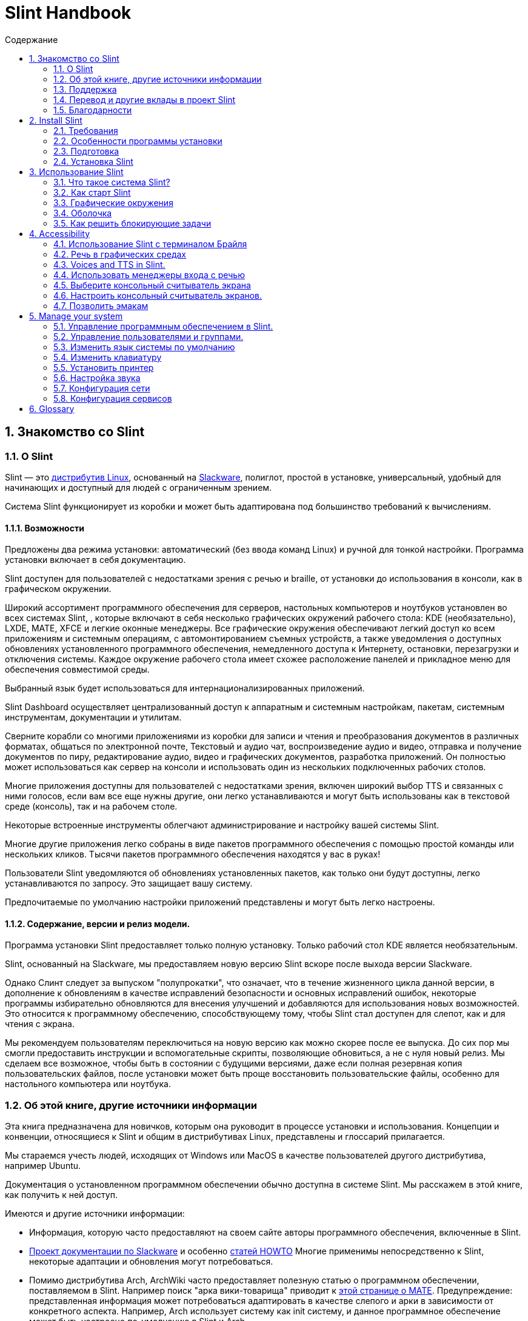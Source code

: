 
=  Slint Handbook
:toc: left
:toclevels: 2
:toc-title: Содержание
:pdf-themesdir: themes
:pdf-theme: default
:sectnums:

==  Знакомство со Slint

=== О Slint

Slint — это https://en.wikipedia.org/wiki/Linux_distribution[дистрибутив Linux], основанный на http://www.slackware.com/[Slackware], полиглот, простой в установке, универсальный, удобный для начинающих и доступный для людей с ограниченным зрением.

Система Slint функционирует из коробки и может быть адаптирована под большинство требований к вычислениям.

==== Возможности

Предложены два режима установки: автоматический (без ввода команд Linux) и ручной для тонкой настройки. Программа установки включает в себя документацию.

Slint доступен для пользователей с недостатками зрения с речью и braille, от установки до использования в консоли, как в графическом окружении.

Широкий ассортимент программного обеспечения для серверов, настольных компьютеров и ноутбуков установлен во всех системах Slint, , которые включают в себя несколько графических окружений рабочего стола: KDE (необязательно), LXDE, MATE, XFCE и легкие оконные менеджеры. Все графические окружения обеспечивают легкий доступ ко всем приложениям и системным операциям, с автомонтированием съемных устройств, а также уведомления о доступных обновлениях установленного программного обеспечения, немедленного доступа к Интернету, остановки, перезагрузки и отключения системы. Каждое окружение рабочего стола имеет схожее расположение панелей и прикладное меню для обеспечения совместимой среды.

Выбранный язык будет использоваться для интернационализированных приложений.

Slint Dashboard осуществляет централизованный доступ к аппаратным и системным настройкам, пакетам, системным инструментам, документации и утилитам.

Сверните корабли со многими приложениями из коробки для записи и чтения и преобразования документов в различных форматах, общаться по электронной почте, Текстовый и аудио чат, воспроизведение аудио и видео, отправка и получение документов по пиру, редактирование аудио, видео и графических документов, разработка приложений. Он полностью может использоваться как сервер на консоли и использовать один из нескольких подключенных рабочих столов.

Многие приложения доступны для пользователей с недостатками зрения, включен широкий выбор TTS и связанных с ними голосов, если вам все еще нужны другие, они легко устанавливаются и могут быть использованы как в текстовой среде (консоль), так и на рабочем столе.

Некоторые встроенные инструменты облегчают администрирование и настройку вашей системы Slint.

Многие другие приложения легко собраны в виде пакетов программного обеспечения с помощью простой команды или нескольких кликов. Тысячи пакетов программного обеспечения находятся у вас в руках!

Пользователи Slint уведомляются об обновлениях установленных пакетов, как только они будут доступны, легко устанавливаются по запросу. Это защищает вашу систему.

Предпочитаемые по умолчанию настройки приложений представлены и могут быть легко настроены.

==== Содержание, версии и релиз модели.

Программа установки Slint предоставляет только полную установку. Только рабочий стол KDE является необязательным.

Slint, основанный на Slackware, мы предоставляем новую версию Slint вскоре после выхода версии Slackware.

Однако Слинт следует за выпуском "полупрокатки", что означает, что в течение жизненного цикла данной версии, в дополнение к обновлениям в качестве исправлений безопасности и основных исправлений ошибок, некоторые программы избирательно обновляются для внесения улучшений и добавляются для использования новых возможностей. Это относится к программному обеспечению, способствующему тому, чтобы Slint стал доступен для слепот, как и для чтения с экрана.

Мы рекомендуем пользователям переключиться на новую версию как можно скорее после ее выпуска. До сих пор мы смогли предоставить инструкции и вспомогательные скрипты, позволяющие обновиться, а не с нуля новый релиз. Мы сделаем все возможное, чтобы быть в состоянии с будущими версиями, даже если полная резервная копия пользовательских файлов, после установки может быть проще восстановить пользовательские файлы, особенно для настольного компьютера или ноутбука.

=== Об этой книге, другие источники информации

Эта книга предназначена для новичков, которым она руководит в процессе установки и использования. Концепции и конвенции, относящиеся к Slint и общим в дистрибутивах Linux, представлены и глоссарий прилагается.

Мы стараемся учесть людей, исходящих от Windows или MacOS в качестве пользователей другого дистрибутива, например Ubuntu.

Документация о установленном программном обеспечении обычно доступна в системе Slint. Мы расскажем в этой книге, как получить к ней доступ.

Имеются и другие источники информации:

* Информация, которую часто предоставляют на своем сайте авторы программного обеспечения, включенные в Slint.
* http://docs.slackware.com/[Проект документации по Slackware] и особенно http://docs.slackware.com/howtos:start[статей HOWTO] Многие применимы непосредственно к Slint, некоторые адаптации и обновления могут потребоваться.
* Помимо дистрибутива Arch, ArchWiki часто предоставляет полезную статью о программном обеспечении, поставляемом в Slint. Например поиск "арка вики-товарища" приводит к https://wiki.archlinux.org/index.php/MATE[этой странице о MATE]. Предупреждение: представленная информация может потребоваться адаптировать в качестве слепого и арки в зависимости от конкретного аспекта. Например, Arch использует систему как init систему, и данное программное обеспечение может быть настроено по-умолчанию в Slint и Arch.
* И, конечно, поисковик в Интернете часто помогает найти ответы на вопросы и решения проблем.

=== Поддержка

Вы можете получить помощь через эти каналы:

* Список рассылки Slint является основным каналом поддержки. Чтобы зарегистрироваться, напишите slint-request@freelists.org в качестве темы: 'subscribe', затем ответьте на письмо с подтверждением, которое вы получите. Затем, чтобы узнать больше по электронной почте slint-request@freelists.org с заголовком 'commands' или 'help'. После регистрации напишите slint@freelists.org.
* Архивы списка рассылки доступны https://www.freelists.org/archive/slint[здесь].
* На IRC: чат на канале #slint, сервер irc.libera.chat, регистрация не требуется.
* Mumble: сервер slint.fr (по назначению по другому каналу).
* Форум https://forum.salixos.org/viewforum.php?f=44[Slint] организован нашими друзьями на Salix (еще одним производным Slackware). Необходима регистрация.


Чтобы узнать больше, смотрите ссылки в разделе Информация в Slint Dasboard, посетите нашу https://slint.fr/wiki/doku.php?id=en/start[wiki] или просто тип: slint-doc в терминале после установки.

=== Перевод и другие вклады в проект Slint

Кремень нужен переводчикам! Если вы хотите принять участие в работе над переводом, прочитайте инструкции в https://slint.fr/doc/translate_slint.html[Translate Slint].

Файлы перевода хранятся на https://crowdin.com/project/slint[Crowdin].

Если вы хотите внести свой вклад в Slint для других задач, просто отправьте сообщение в список рассылки или оставьте строку на адрес didieratslintdotfr. Разумеется, переводчики также приглашаются в список рассылки!

===  Благодарности

Проект Slint существует в основном за счет напряженной работы переводчиков Slint и других участников, благодаря всем вам!

Благодарим Джорджа Влахавы за его советы и инструменты для участников проекта SlackBuilds.org, которые помогают создать так много дополнительных программ.

Slint базируется на Slackware, созданном Patrick J. Volkerding and contributors. Спасибо! Я призываю всех пользователей Slint внести вклад в финансирование Slackware, а также пожертвовать проекту Salix.

Хранилища Slint размещены бесплатно Darren 'Tadgy' Austin. Я призываю всех пользователей Slint внести свой вклад в финансирование хоста https://slackware.uk/

Links for financial contributions: +
https://www.patreon.com/slackwarelinux[Become a Slackware patron] or https://paypal.me/volkerdi[Поддержка Slackware] +
Follow the links on top of http://slackware.uk/slint/x86_64/slint-14.2.1/[this page] to support Slackware UK +
https://salixos.org/donations.html[Donations to Salix]

==  Install Slint

Эта часть Справочника проходит через процесс загрузки Slint, проверяя ISO-образ с помощью чек-суммы, запись ISO на носитель установки, разметка жесткого диска и краткое описание процесса установки.

=== Требования

Текущая версия Slint может быть установлена на компьютерах, отвечающих этим требованиям:

* Архитектура: x86_64 (64-битный процессор), также известный как AMD64
* Бесплатное или свободное место на диске (жесткие диски, SSD, NVME, eMMC): по крайней мере 28G в авторежиме. Полная установка Slint требует около 20G, без пользовательских файлов или дополнений.
* ОЗУ: по крайней мере 2G
* Имеется DVD диск или слот USB с возможностью загрузки микропрограммы на DVD или USB-накопитель. Пустой DVD или 4G или более USB стик может быть использован в качестве установочного носителя

NOTE: Безопасная загрузка должна быть отключена для установки Slint.

=== Особенности программы установки

* Программа установки является "живой системой", работающей в памяти: она не будет изменять установленную систему до тех пор, пока вы не сообщите об этом.
* Для незрячих пользователей программа установки полностью применима к Брайлю и чтению с помощью программы чтения с экрана громкоговорителя.
* Для опытных пользователей он включает все необходимые утилиты для подготовки <<drive, диска>> , на котором будет установлен Slint.
* Вместо этого пользователю требуется лишь ответить на вопросы и предоставить контекстную справку о них.
* Программа установки может освободить место для Slint на диске, где вы хотите установить его вместе с другим Linux при определенных условиях.
* Если установлена самостоятельно на съемном устройстве, подключенном через USB, Slint может быть сделан портативным, i. . Используется на любом компьютере, который может загрузиться с USB-накопителя.
* Программа установки может зашифровать диск, на котором установлен Slint. Это предотвращает кражу данных в случае потери или кражи машины или съемного диска.
* Slint может быть установлен в собственном накопителе или параллельно с другой системой.

=== Подготовка

<<download_and_verify, Скачать и проверить ISO-образ>> +
<<write_the_iso, Напишите ISO-образ на носителе установки>> +
<<make_room_for_Slint, Создать комнату для слепого>> +
<<create_partitions_for_Slint, Создать разделы для слепой>>

[[download_and_verify]]
====  Скачать и проверить ISO-образ Slint

Последняя версия дистрибутива Slint - 14.2.1

Последний ISO-образ установки всегда доступен в https://slackware.uk/slint/x86_64/slint-14.2.1/iso[этом каталоге]

[TIP]
====
До тех пор, пока вы используете Slint версию 14.2. нет необходимости переустанавливать при создании нового ISO, так как он предоставляет только новые возможности программы установки и новые или обновленные пакеты'с которыми вы также можете обновлять свою систему.
====

Имя файла ISO, указанное ниже, является лишь примером, который вы адаптируете к текущему имени при загрузке.

Если вы запускаете Windows, Интернет с аргументом "check sha256sum windows" скажет вам способы продолжить.

Если вы используете Linux, вы можете загрузить ISO-образ и контрольную сумму sha256:
----
wget https://slackware.uk/slint/x86_64/slint-14.2.1/iso/slint64-14.2.1.4.iso
wget https://slackware.uk/slint/x86_64/slint-14.2.1/iso/slint64-14.2.1.4.iso.sha256
----

Для проверки целостности загруженных файлов введите следующую команду:
sha256sum -c slint64-14.2.1.4.iso.sha256
в результате:
OK

----
sha256sum -c slint64-14.2.1.4.iso.sha256
----
Результатом должно быть : OK +
Иначе, повторить загрузки.

[[write_the_iso]]
====  Напишите ISO-образ на носителе установки

Вы можете использовать DVD или USB-носитель как установочный носитель.

[[make_a_bootable_usb_stick]]
===== Сделать загрузочный USB-палки

On a ++Linux++ system, plug in the USB stick, and check it's name with the following command:

----
lsblk -o модель,имя,размер,fstype,точка подключения
----

[WARNING]
====
Внимательно просмотрите вывод команды чтобы убедиться, что вместо имени USB-карты имя раздела не будет напечатано на жестком диске.  Все предыдущие содержимое USB-карты или поврежденного жесткого диска будут *ПОТЕРЯМИ* и *IRRECOVERABLE*.
====

Пусть'ы предполагают, что имя USB-карты будет /dev/sdb. Это может быть названо иначе, поэтому don't скопировать слепое следующую команду.  Синтаксис команды для записи Slint ISO на USB-накопитель, который находится в /dev/sdb, выглядит следующим образом:

----
dd if=slint64-14.2.1.4.iso of=/dev/sdb bs=1M status=progress && sync
----

[NOTE]
====
Команда выше предполагает, что *если=* указывает на путь Slint ISO и *=* указывает на имя USB-накопителя.  Эти значения могут отличаться в вашей системе.
====

On ++Windows++ use an application like http://rufus.akeo.ie/[Rufus].  Он является свободным и открытым исходным кодом.

1. Откройте программу Rufus, с которой вы скачали ее, чтобы запустить ее.
2. Выберите Создать загрузочный диск и выберите ISO Image из выпадающего меню.
   Нажмите на значок диска и перейдите в файл Slint .iso и выберите его.
3. Чтобы удостовериться, что флеш диск совместим с UEFI, выберите FAT32 для <<file_system, файловой системы>>.
4. Чтобы создать прошивку с помощью «Нажмите любую клавишу для загрузки из USB», выберите опцию Create extended label and icon files (Создать расширенную метку и файлы значков).
5. Когда вы закончите выбор параметров, нажмите Начать при появлении запроса, подтвердите, что вы хотите стереть флэш-диск.
6. Файлы .iso начнут копировать на флэш-диск (процесс может занять несколько минут). Когда Rufus завершен, закройте программу, извлеките и удалите флеш диск.

[[make_a_bootable_DVD_disc]]
=====  Make a Bootable DVD Disc

On a ++Linux++ system insert the DVD and type the following command:

----
growisofs -speed=2 -dvd-compat -Z /dev/sr0=slint64-14.2.1.4.iso
----

Обязательно введите полный путь к Slint ISO в файловой системе.

On ++Microsoft Windows 2000/XP/Vista/7++ you can write to a DVD using the application http://infrarecorder.org/[InfraRecorder].  Он является свободным и открытым исходным кодом.

On ++Microsoft Windows 7/8/10++ you can use the http://windows.microsoft.com/en-US/windows7/Burn-a-CD-or-DVD-from-an-ISO-file[Windows Disk Image Burner] utility that is shipped with Microsoft Windows.

[[make_room_for_Slint]]
====  Сделать комнату для крепости

Выделить компьютер или, по крайней мере, привод к Slint, упрощает установку и поэтому рекомендуется. Затем пропустите этот шаг и запустите программу установки.

Но вы также можете поделиться накопителем с уже установленной операционной системой, такой как Windows, Mac OS, *BSD или другой дистрибутив Linux,

Затем вам понадобится свободное место для Slint в конце таблицы разделов этого диска (после последнего раздела). По крайней мере 20G необходима для самой системы, но вам также понадобится некоторое место для пользовательских файлов и установить другое программное обеспечение. Сглаживание последнего раздела диска может быть сделано после того, как вы запустили программу установки, набрав команды linux, если вы являетесь пользователем питания Linux. Это также может быть сделано программой установки в автоматическом режиме при соблюдении следующих условий:

* Привод оборудован таблицей перегородки GUID (GPT)
* Последний раздел содержит внешнюю файловую систему <<file_system, >>.
* Не менее 28G можно освободить в нем.
* Машина загрузилась в режиме EFI (не Legacy)

Иначе, перед установкой вам потребуется место для Slint `gparted` или из Windows (рекомендуется при установке Windows). Однако, при некоторых условиях, Слинт может сделать это для вас, как указано в
<<Automatic_installation, Автоматическая установка>>

===== Как освободить место в объёме Windows

Ниже кратко описаны шаги, указанные в
https://docs.microsoft.com/en-us/windows-server/storage/disk-management/shrink-a-basic-volume[этом документе]
.

1. Откройте командную строку и введите её из Windows:
+
`diskpart`

2. В строке Diskpart введите:
+
`громкость списка`
+
Обратите внимание на количество простоты громкости, которую вы хотите уменьшить.

3. Выберите том который вы хотите уменьшать, в котором должна быть файловая система ntfs, набрав
+
`выбрать том <number>`

4. , чтобы узнать максимальный размер которого объем может быть уменьшен:
+
`сужать запрос макс`

5. Определите <size> в мегабайтах свободного пространства, которое вы хотите создать. Оно не должно быть больше, чем максимальный размер с помощью предыдущей команды. Возможно, вы захотите оставить некоторое пространство доступным в томе Windows, чтобы иметь возможность хранить в нем больше данных.

6. Введите эту команду:
+
`сокращение желаний=<size>`
+
размер - это число в МБ, например за 30 ГБ, зная, что тип G=1024М:
+
`сокращение желаний=30720`
+
Держите достаточно неиспользуемого места в томе системы, чтобы позволить установить обновление Windows.

Или вы можете использовать Диск-менеджер: выберите том который вы хотите уменьшить, щелкните правой кнопкой мыши на нем, выберите "Уменьшить громкость", подождите, пока не появится максимальное пространство для которого может быть уменьшена громкость, адаптируйте значение, чтобы оставить
немного пространства, чтобы позволить хранить больше данных там, где вы видите подходящую, а затем нажмите кнопку термоусадок.

===== Как освободить место на Linux.

Вы можете использовать http://gparted.org/index.php[gparted], или графический инструмент для управления разделами, предоставляемый вашим дистрибутивом.

TIP: Если 28G может быть освобожден в последнем разделе диска с помощью GPT с файловой системой ext4, то программа установки может сократить его для вас.

[[create_partitions_for_Slint]]
====  Создать разделы для Slint

Если вы выберете режим автоматической установки и выделите устройство для Slint, то программа установки будет размещать его для вас. После этого вы можете настроить расположение разделов с помощью одной из перечисленных ниже команд, если yiu откуда угодно.

Если вы собираетесь использовать режим установки вручную, вы можете создать разделы для Slint как до, так и во время установки.

Если вы не привыкли к Linux, то перед установкой это, скорее всего, будет проще. Для этого мы рекомендуем использовать http://gparted.org/index.php[gparted]. Gparted может уменьшить существующие разделы для создания комнаты, а также создать новые разделы в свободном пространстве.  Если у вас нет системы, поддерживающей Gparted (Microsoft Windows), вы можете использовать http://gparted.org/livecd.php[Gparted Live].
Команды cfdisk, fdisk, gdisk, cgfdisk и parted доступны у программы установки. Вы можете использовать тему для разделения всего устройства или создания разделов для Slint в свободном пространстве.

Требуется Slint:

* Раздел типа Linux, размер не менее 20G, больше лучше (по крайней мере 30 G).
* Если вы загрузитесь в режиме EFI, то тип "система EFI" (код ef00) должен быть не менее 100M. Даже если вы загрузитесь в режиме Legacy он выиграл't больно иметь одну.
* В случае GPT (GUID Partition Table), раздел типа BIOS Boot (ef02), размер 4M, для загрузки в режиме Legacy режим. Даже если вы загружаетесь в режиме EFI, он выиграл't больно иметь.
* При необходимости раздел типа "подкачка". Это рекомендуется, особенно если вы хотите сжать машину и если у вас меньше 8G оперативной памяти. Однако вместо этого вы можете настроить файл подкачки после установки.

Вы также можете выделить раздел для /home (но это не обязательно, я don't) и других разделов для конкретных случаев использования.

[NOTE]
====
Slint сам нуждается в около 20 гигабайт пространства, но рекомендуется корневой раздел 50 гигабайт. Вам может потребоваться установить дополнительное программное обеспечение или больше места для хранения ваших файлов.  Чем больше пространства, тем лучше, если вы планируете хранить фотографии, видео, музыку и т.д.
====

=== Установка Slint

<<Start_of_the_installation, Start of the installation>> +
<<Accessibility_of_the_installer, Доступность of the installer>> +
<<Usage_of_the_installer, Usage of the installer>> +
<<Automatic_installation, Automatic installation>> +
<<Manual_installation, Manual installation>> +
<<Slint_in_an_encrypted_drive, Slint in an encrypted drive>> +
<<first_steps_after_installation, First steps after installation>>

[[Start_of_the_installation]]
==== Начало установки

Если необходимо, настройте прошивку машины для загрузки с DVD или карты памяти USB, которые вы подготовили

Вставьте установочный носитель (DVD или USB-накопитель) и перезагрузите машину. Слепые пользователи услышит 'beep' при отображении загрузочного меню.

Запустите программу установки, просто нажав Enter.

Программа установки сначала будет проверять звуковые карты.

Это может помочь установить рабочий по умолчанию, а также использовать для речи во время установки, используемой некоторыми слепыми пользователями.

Если программа установки обнаруживает более одной звуковой карты, она произведет для каждого: +
нажмите Enter для выбора этой звуковой платы <sound card id> +
Нажмите Enter как только это услышат, , чтобы подтвердить, что предлагаемая звуковая карта работает. Этот параметр будет сохранен в новой системе в /etc/asound.conf.

На следующем шаге, когда вас просят подтвердить (набрать) или запретить (просто нажмите Enter), что вы хотите произнести во время установки. Брайль всегда доступен во время установки.

Затем вы выберете, подтвердите или измените язык, используемый в процессе установки. Затем все экраны будут на выбранном языке, если перевод на этот язык будет завершен.

Если вам нужно добавить дополнительные параметры ядра в командную строку перед нажатием клавиши Enter выполните следующие действия:
[NOTE]
====
Имейте в виду, что карта клавиатуры США будет использоваться при наборе. +
Ctrl+x означает "Нажмите и удерживайте клавиши Ctrl или Control как если бы это была клавиша Shift, то нажмите клавишу X"
====
----
Нажмите клавишу e
Нажмите стрелку вниз три раза
Нажмите кнопку End
Нажмите пробел
Введите параметры ядра (примеры ниже)
Нажмите Ctrl+X для загрузки (не нажимайте Enter!)
Нажмите Enter для загрузки.
----

Например, для настройки драйвера произношения для вашего аппаратного синтезатора можно набрать такой параметр ядра, как:
----
speakup.synth=apollo
----
Вы также можете включить в командную строку настройки для вашего устройства Брайля в этой форме:
-----
brltty=<driver code>,<device>,<text table>
-----
Например, для установки с устройством Papenmeier, подключенным к USB с типом текстовой таблицы на французском языке:
-----
brltty=pm,usb:,fr_FR
-----
NOTE: устройство Брайля подключено через USB, оно всегда должно быть распознано, может быть, только текстовая таблица выиграла't быть хорошей если вы сначала набрали'т в настройках.

В любом случае, так как таймаут не будет, загрузка начнется только при нажатии [Enter].

Речь и Брайль будут доступны в начале установки.

[[Usage_of_the_installer]]
==== Использование программы установки

Если вы знакомы с командной строкой, вы можете пропустить эту тему.

Главное меню установки показано ниже:
....
Добро пожаловать в установщик Slint! (версия 14.2.1)

Доступные команды (не вводите кавычки):

'doc', чтобы узнать о возможностях и использовании программы установки.
'auto' для запуска полуавтоматической, управляемой установки.
'настройки' для запуска ручной установки.

Мы рекомендуем сначала набрать 'doc' для подготовки ручной установки, или если
вы хотите зашифровать диск, на котором будет установлен Slint, или если вам нужно
уменьшить размер раздела, чтобы освободить место для Slint вместе с другой системой.
Когда вы закончите чтение, это меню будет отображено снова.
....

Как только появится это меню, у вас есть рука об установочном процессе.

Вы читаете экран и печатаете команды на <<virtual_terminal, виртуальном терминале>>. Программа установки
включает в себя несколько виртуальных терминалов с одной и той же физической клавиатурой и экраном
, которые можно использовать параллельно.

Программа установки запускается в виртуальном терминале 1 под названием *tty1* , но вы можете переключить
на другой. Например, вы можете переключиться на *tty2* нажав
*Alt-F2* , затем Enter, чтобы активировать его, а затем вернуться к *tty1* нажав
*Alt-F1*, без стирания информации, отображаемой на обоих терминалах.
*Alt-F1* означает: нажмите и удерживайте клавишу *Alt* , затем нажмите клавишу *F1*.

Это может быть полезно для продолжения чтения документации во время установки:
например, вы можете переключиться на *tty2* для начала установки, переключиться на *tty1* на
продолжить чтение документации, затем переключитесь на *tty1* , чтобы перейти к
следующему шагу установки.

Это также может быть использовано для ознакомления с глоссарием при чтении других документов.

Четвертый виртуальный терминал или *tty4* отображает сообщения, которые предоставляют информацию
полезную для отладки, в противном случае он не используется.

Программа установки имеет несколько режимов взаимодействия с вами, пользователь:

. Вы набираете команды в запросе и читаете их вывод.
. Программа установки задает вопрос, введите ответ и подтвердите его, нажав Enter.
. Программа установки отображает меню выбора или опций: вы выбираете один из них, используя клавиши со стрелками вверх и вниз, затем подтвердите свой выбор, нажав Enter, или отмените, нажав Escape.
. Программа установки отображает информацию в папке. Затем используйте клавиши со стрелками для чтения следующей или предыдущей строки, нажмите пробел для отображения следующей страницы, Q для остановки чтения документа.

[[Automatic_installation]]
==== Автоматическая установка

В автоматическом режиме программа установки предоставляет настройки по умолчанию, включая графическое окружение (Mate). После запуска
вашей новой системы, вы можете просмотреть и изменить все настройки.

Ниже подробно описаны шаги по установке.

. Установка Slint требует не менее 28G места на диске. Программа установки сначала предоставляет дисков, их размеры и свободное место на них. В зависимости от результатов, он позволяет установить на выделенный диск или на свободное место в диске.
.. Установка на выделенном диске.
+
В этом режиме все предыдущее содержимое диска будет удалено. Если он содержит файлы, которые вы хотите сохранить, сохраните их сначала!
+
Если привод удаляется и подключен через USB, программа установки может сделать Slint переносимым, позволяет использовать его на любом компьютере, способном загружать с внешнего USB-накопителя.
+
При желании можно зашифровать накопитель для защиты от кражи данных в случае потери или кражи накопителя или компьютера. Так как есть важные предостережения, сначала внимательно прочитайте шифрование документа.

.. Установка в накопитель, общий для другой системы. Это позволяет устанавливать Slint при сохранении другой системы, использующей только один диск.
+
Это допускается, если накопитель имеет по крайней мере 28G свободного места или может быть освобожден в конце имеет GPT (GUID таблицу), и программа установки загружается в режиме EFI: в этой конфигурации обе системы будут загружаться без ущерба друг другу.

. Вы выбираете размер основного раздела Slint, а также размер дополнительного раздела, опционально оставляя немного свободного места на диске для будущего использования.
+
Основной раздел обычно содержит файловую систему ext4. Однако, если она установлена на SD-карте или на диске eMMC, она будет иметь файловую систему f2fs.
+
Перед началом установки у вас будет возможность просмотреть и изменить свой выбор.
+
После подтверждения устанавливаются базовые пакеты, которые займут несколько секунд.

. Если вы выбрали зашифрованный диск, введите ключевую фразу, которая будет использоваться для разблокировки диска при каждой загрузке.
. Вы выбираете пароль для пользователя "root." Это системный администратор, который имеет все привилегии. Вы также создаете обычный пользовательский аккаунт, укажите, нужен ли вам доступный выход Брайля, и вы хотите ли вы войти в Slint в текстовом или графическом режиме.
+
[NOTE]
====
Если вы использовали английский язык (США) во время установки, вы выбираете, какой язык использовать для установленной системы, иначе программа установки устанавливает то же самое, что и во время установки.
====
. Программа установки пытается установить подключение к Интернету позволяет предлагать часовой пояс, соответствующий вашему географическому положению, а затем устанавливать пакеты удаленно по мере необходимости. Вы устанавливаете или подтверждаете предложенное.
. Затем программа установки создает файл подкачки в системном разделе, который после установки можно легко изменить. По умолчанию, дополнительный раздел подкачки 1. когда размер физической памяти устанавливается в zram каждый раз при загрузке Slint.
. Пакеты устанавливаются на диск (серии KDE необязательны). Программа установки попытается установить подключение к Интернету, чтобы он мог загрузить и установить последнюю версию каждого пакета, в том числе те, которые предусмотрены после выхода ISO-изображения. Таким образом, вы выиграли't должны скачать и установить эти новые или обновленные пакеты после установки.
+
Установка всех пакетов занимает от 10 до 40 минут в зависимости от оборудования.

. Далее система настроена и установлен менеджер загрузки GRUB. Если Slint был установлен на выделенном диске, он может загружаться как в режиме Legacy так и EFI. В противном случае, он загрузится только в режиме EFI. В обоих случаях у загрузочного меню будет дополнительная "спасательная" загрузочная запись для обнаружения и загрузки установленной ОС.
. Вам будет предложено создать карту восстановления на флешке USB. Вы можете использовать это для загрузки Slint, если не удается загрузиться из загрузочного меню.

Наконец, удалите установочный носитель и перезагрузите, чтобы запустить новую систему Slint.
Вы можете отобразить предварительный просмотр загрузочного меню перед перезагрузкой.

[[Manual_installation]]
==== Ручная установка

Ручная установка состоит из двух основных этапов.

. Подготовить диск(ы) для установки. Сюда входят: проектирование макета разделов, создание разделов и их форматирование, т. е. создание файловых систем в них. При желании программа установки может отформатировать разделы Linux.
. Введите *конфигурацию* для дальнейшей подготовки, установки и конфигурации.

===== Подготовить диск(ы) для установки.

Если возможно установить Slint на свой диск.

Вы также можете установить его в накопитель, который используется другой системой, но желательно
если загрузится в режиме EFI, для того, чтобы каждая система, имеющая свой собственный загрузчик, была
независимой от других и их обновлений. Затем вам нужно освободить место на
диске для установки Slint. Вы можете использовать команду 'freespace' программы установки Slint
для этого, если последний раздел диска имеет ext2, ext3 или
ext4 файловая система, иначе сделайте это из уже установленной системы.

По возможности, разрешите машине загрузиться в режиме EFI и настройте GPT (GUID
таблицу разделов) для целевого диска, для максимальной гибкости.

Программа установки использует GRUB для загрузки как EFI, так и Legacy.

Чтобы установить Slint на свой диск, вам понадобится:

* Чтобы загрузиться в режиме Legacy с GPT, тип BIOS Boot, необходимый
GRUB в этом контексте. Размер 1M для этого раздела достаточно. Он
зарезервирован для GRUB и не должен быть форматирован.
* Для загрузки в режиме EFI раздел типа ESP (EFI System Partition) размером
100M для хранения загрузчика EFI OS. Этот раздел может быть создан в GPT как в
таблице разделов DOS.
* раздел размером не менее 28G для системы, типа Linux.

В случае GPT мы рекомендуем установить BIOS Boot раздел и ESP для
большей гибкости, позволяет загружать Slint как в EFI, так и в режиме Legacy.

Создание других разделов необязательно. Если вы хотите раздел подкачки, он должен
иметь тип подкачки Linux. Кроме того, вы можете настроить файл подкачки.
'setup' предложит установить его после создания файловой системы
корневого раздела.

Программа установки включает в себя несколько приложений для разметки: cfdisk, fdisk, sfdisk,
cgdisk, gdisk, sgdisk, parted. Приложения с "g" в их имени могут
обрабатывать только gpt, parted может обрабатывать таблицы разделов DOS и GPT. fdisk,
cfdisk и sfdisk могут работать с таблицами разделов DOS. Кроме того, wipefs
(для удаления предыдущей таблицы разделов и подписей файловой системы) и partprobe
(для информирования ядра об изменениях в таблице разделов).
Приложение lsblk отображает информацию о блокировке устройств и разделов.

Вы можете отформатировать разделы самостоятельно, или позволить программе установки сделать это за вас. Здесь
«формат» означает: создание файловой системы для управления файлами в разделе. В
имейте в виду, что ESP должен иметь файловую систему vfat, раздел Bios не содержит файловой системы
вообще. For Linux partitions the Slint installer can handle these file
system types: btrfs, ext2, ext4, f2fs, jfs, reiserfs, xfs.

Программа установки может установить точки монтирования разделов, разделенных или используемых
Windows, для разрешения доступа к ним из Slint. Они должны иметь файловую систему типа
vfat, msdos или ntfs, либо настроенные Windows, либо созданные перед запуском установки.

===== Действия, управляемые программой установки.

Программа установки отображает меню с этими элементами или шагами:
....
KEYMAP для изменения названия клавиатуры (необязательно)
ADDSWAP в дополнение к разделам подкачки (необязательно)
TARGET для настройки целевых разделов
ВЫКЛЮЧИТЬ для выбора исходных файлов, содержащих пакеты программного обеспечения
УСТАНОВИТЬ для установки программных пакетов
CONFIGURE для настройки вашей системы Slint.
....

Эти записи прокомментированы ниже. TARGET, SOURCE, INSTALL и CONFIGURE
шаги являются обязательными и должны выполняться в этом порядке.

* KEYMAP может быть использован для изменения выбранной раскладки клавиатуры.
* ADDSWAP может быть использован для настройки раздела(ов) подкачки. Вместо этого вы можете настроить swap-файл после установки и/или установить swap-пробел в zram.
* В шаге TARGET программа установки сначала спрашивает, какой раздел Linux будет размещать корневой каталог (/), , то спрашивает, хотите ли вы установить в нем файловую систему. Вы соглашаетесь, если это еще не сделано, ELSE INSTALLATION WILL на шаге INSTALL из-за нехватки места для установки пакетов. Затем выберите файловую систему из предложенных.
+
Затем в программе установки перечислены другие разделы Linux, и устанавливает для каждого если вы хотите
использовать его в Slint точке монтирования и файловой системе.
* На шаге SOURCE вы выбираете носители, содержащие пакеты программного обеспечения для установки. Скорее всего, это будет тот, который содержит программу установки.
* В шаге INSTALL установлены все пакеты, включенные в установочный носитель, за исключением пакетов KDE, установленных если вы don't хотите этого.
* В разделе КОНФИГУРАЦИЯ программа установки настраивает новую систему на ваш вкус. Это включает следующие настройки или опции:
+
** Сделайте спасательный накопитель USB.
** Установка и настройка менеджера загрузки GRUB и связанных с ним операционных загрузчиков.
** Выберите мышь на консоли или не используйте ее.
** Настроить сеть.
** Определить, какая служба должна быть запущена при запуске.
** Выберите, если аппаратные часы используют UTC или локальное время, установите часовой пояс.
** Выберите диспетчер входа в систему: консольный режим или графический.
** Выберите графическую сессию по умолчанию.
** Установите язык по умолчанию и региональный вариант в установленной системе. Затем устанавливаются некоторые пакеты, специфичные для выбранного языка.

Все готово, удалите установочный носитель и перезагрузитесь для запуска Slint.

[[Slint_in_an_encrypted_drive]]
==== Встаньте в зашифрованный диск.

В автоматическом режиме программа установки предлагает зашифровать диск, где он устанавливает
Slint, если вы посвятили его Slint. Если вы согласны, во время каждой загрузки системный загрузчик GRUB попросит вас ввести ключевую фразу
для разблокировки диска, перед
отображением загрузочного меню. Имейте в виду, что разблокировка накопителя займёт
секунд (около 10 секунд).

Having an encrypted drive prevents the steal of data it contains in case of
loss or theft of the machine, or of a removable drive. Но это выиграло't защищает вас, если компьютер остается запущенным и непривязанным, только
, если машина была полностью выключена!

Во время установки системный раздел Slint будет зашифрован, а также
дополнительный раздел, который вы можете запросить.

Раздел Slint (или root) будет именовано: /dev/mapper/cryproot после открытия
, если он зашифрован.

Это отображается этой командой:

----
lsblk -lpo имя,fstype,mountpoint | grep /$
----

Который дает ouptut так:
----
/dev/mapper/cryptroot ext4 /
----

Эта команда вместо этого:

----
lsblk -lpo имя,fstype,mountpoint | grep /dev/sda3
----

отдача:

----
/dev/sda3             cryptoLUKS
----

/dev/sda3 теперь является "raw" разделом, включающим так называемый "LUKS header"
который вам никогда не понадобится и не будет иметь прямого доступа.  Он содержит все, что необходимо
для шифрования или расшифровки раздела /dev/mapper/cryptroot, ,
на самом деле ведет ваши данные (в данном примере Slint системы).

[WARNING]
====
Если вы забыли парольную фразу все данные в диске будут безвозвратно потеряны!
So write down or record this passphrase and put the record on a safe place as
soon as done.

Диски погибают. Если это произойдет и зашифровано, ваши данные будут потеряны.
Поэтому регулярное резервное копирование важных данных не является обязательным.

Также сделайте резервную копию заголовка luks, который вы сможете восстановить
раздел luks будет поврежден по любой причине. Эта команда может быть в нашем
примере:
----
luksHeaderBackup /dev/sda3 --header-backup-file <file>
----
где <file> — это имя файла резервной копии, который вы будете хранить в надежном месте.

Затем вам нужно восстановить резервную копию, натип:
----
luksHeaderRestore /dev/sda3 --header-backup-file <file>
----

Дон'изменение размера раздела зашифрованного диска, как и после этого, он окончательно заблокирован
и все данные, которые он содержит будут потеряны! Если вам действительно нужно больше места, вам нужно будет сделать резервную копию всех файлов, которые вы
хотите сохранить, , установите заново и восстановите файлы резервной копии.

Выберите сильную парольную фразу, чтобы разбойник мог
найти подходящее время.

Никогда никогда не смещается с так называемым "LUKS заголовком", расположенным на первичном разделе
(третьего, как e. /dev/sda3 для исходного раздела поверх системного раздела Slint
).  Практически: don't создать файловую систему в этом разделе,
don't делают его частью RAID массива и обычно don't записывать его: все данные
будут безвозвратно потеряны!
====

Чтобы избежать слабых паролей, программа установки требует, чтобы парольная фраза включала в себя:

. Минимум 8 символов.
. Только неакцентированные строчные буквы, цифры от 0 до 9, пробелы и следующие знаки препинания:
+
----
 ' ! " # $ %  & ( ) * + , - . / : ; < = > ? @ [ \ ] ^ _ ` { | } ~
----
+
Это гарантирует, что даже новая клавиатура будет иметь все символы, необходимые
для ввода ключевой фразы.

. По крайней мере одна цифра, одна строчная буква, одна заглавная буква и один знак пунктуации.

GRUB предполагает, что клавиатура «нас» используется при вводе ключевой фразы.
По этой причине, если во время установки вы используете другую клавиатуру, прежде чем
просить парольную фразу, программа установки установит схему клавиатуры на "нас", и
после записи восстановить ранее использованный. В этом случае программа установки также произведет заклинания каждого символа ключевой фразы типа
, так как он может отличаться от
записанного на ключе.


Программа cryptsetup используется для шифрования диска. Чтобы узнать больше типа
после установки: +
-----
man cryptsetup
-----
и узнать еще следующее: https://gitlab.com/cryptsetup/cryptsetup/-/wikis/FrequentlyAskedQuestions[этот FAQ].

[[first_steps_after_installation]]
==== Первые шаги после установки

Вот первые задачи, которые необходимо выполнить после установки

В этом документе весь текст после # символа являются комментариями предлагаемых
команд, не набрать.

===== Начальное обновление программного обеспечения

После установки, система должна быть обновлена для того, чтобы получить самую последнюю
предоставленную версию каждого программного обеспечения, а также новое программное обеспечение, предоставленное после
релиза ISO. Это особенно необходимо, если нет сетевого подключения
во время установки, , то были установлены только пакеты, включенные в дистрибутив
, и они могут быть устаревшими.

Большинство команд, введенных ниже, имеют административное право, связанное с
конкретной учетной записью под названием 'root', для которого вы записали пароль
во время установки.

Чтобы выдать команду как «root», сначала введите
----
Сус -
----
затем выдайте пароль для root и нажмите Enter перед тем, как ввести команду.

Это заменяет 'sudo' в других дистрибутивах.

Когда вы закончите выполнение команд как 'root', нажмите Ctrl+d или введите 'exit', чтобы вернуть
статус "обычного пользователя".

Для обновления введите root в консоли или графический терминал:
----
slapt-get --add-keys # retrieve the keys to authenticate the packages
slapt-get -u # update the list of packages in the mirrors
slapt-get --install-set slint # get the new packages
slapt-get --upgrade # Get the new version of installed packages
dotnew # lists the changes in configuration files
----
При запуске dotnew, согласитесь заменить все старые файлы конфигурации новыми.
Это безопасно, как вы не делали'сделайте любую настройку.

В качестве альтернативы вы можете использовать эти графические интерфейсы: gslapt вместо
slapt-get, и dotnew-gtk вместо dotnew.

Чтобы узнать больше о slapt-get, наберите:
----
man slapt-get
----
или как корень:
----
slapt-get --help
----
и прочитайте /usr/doc/slapt-get*/README.slaptgetrc.Slint

===== Конфигурация

Вот утилиты, которые вы можете использовать для (пере)настройки системы Slint после установки.
They are presented in further details in chapter <<Manage_your_system, Управление системой>>.

Если не указано иное, эти утилиты должны использоваться в качестве корневого каталога. Чтобы стать root,
, то есть получите статус 'admin' и привилегии типа 'su -', а затем root's пароль.
Чтобы вернуть статус обычного пользователя pres Ctrl+d или введите выход.

Большинство утилит имеют командную строку и графическую версию. Первая версия командной строки
перечислена ниже. Если не указано иное, все команды должны быть
типами как root.

*Общие настройки*

* Для управления пользователями: настройка пользователя или gtkusersetup
* Изменить язык и регион: localesetup или gtklocalesetup
* Для изменения настроек клавиатуры и метода ввода: настройка клавиатуры или настройка gtkkeyboard
* Для настройки даты, времени или часового пояса: настройка часов и установка gtkclocp.
* Для того чтобы выбрать, какие сервисы запускаются при загрузке: сервисы и gtkservicesetup.
* Для (пере)настройки сети: сетевая установка.
* Чтобы выбрать запуск в текстовом или графическом режиме и в более позднем случае графический менеджер логинов: выбор логина
* Выберите рабочий стол или графический сеанс: session-chooser (как обычный пользователь)
* Если KDE установлен, чтобы показать или скрыть свои приложения на другом рабочем столе'сети: показать приложения или скрыть приложения.

*Настройки специальных возможностей*

Чтобы выбрать и включить консольный считыватель экранов или отключить все из них введите как root:
----
говорить с
----

Из Slint версии 14.2. вслед за первым регулярным пользователем, созданным во время установки, в установленной системе будет включена речь и braille, если речь была использована и требуется Брайль во время установки. Другие пользователи должны проверить или сделать дополнительные настройки, как указано ниже.

Чтобы включить тормоз:

. Сделайте /etc/rc.d/rc.brltty исполняемым типом как root:
+
----
chmod 755 /etc/rc.d/rc.brltty
----
. Сделайте себя членом группы Брайля, набрав в качестве root:
+
----
usermod -G braille -a имя пользователя
----
+
В команде выше замените имя пользователя с логином.
. Затем отредактируйте в качестве корня файл /etc/brltty.conf для включения настроек.

Чтобы включить речь на уровне системы, введите как корень:
----
Выбор логина
----
и выберите один из режимов входа, которые говорят: текст, lightdm или gdm

Чтобы включить речь в графических средах как обычный пользователь вводит в качестве пользователя:
----
орка
----
Затем программа чтения экрана Orca начнет произносить при следующем запуске графической среды


Чтобы отключить чтение в графическом окружении, введите следующее:
----
орка выкл
----

==  Использование Slint

В этой главе рассказывается о том, как вы можете взаимодействовать с системой Slint, чтобы
сделать то, что вы хотите.

=== Что такое система Slint?

Slint — это набор программ, которые примерно подпадают под эти категории:

* Операционная система создана из Linux <<kernel, ядра>> и <<utilities, утилит>>. Он действует как интерфейс между пользователем, приложениями и аппаратным обеспечением
* <<Applications, приложений,>> выполняющих задачи, которые хотят выполнить пользователи.

Слайт может быть использован в двух режимах, отличающихся внешностью экрана
и способом взаимодействия с системой:

* В текстовом режиме вы вводите команды, интерпретируемые <<shell, оболочкой>>. Эти команды могут запускать утилиту или приложение. Текстовый режим также называется режимом <<console, консоль>>. В этом режиме экран отображает только команды и их вывод в (обычно черном) фоне.
* В графическом режиме графические элементы, такие как окна, панели или иконки, отображаются на экране, обычно связанные с приложениями или утилитами. Пользователь взаимодействует с этими элементами с помощью мыши или клавиатуры.

Команды также могут быть введены в графическом режиме внутри окна, связанного с
a <<terminal, терминалом>> , в котором запускается оболочка.

=== Как старт Slint

После установки программное обеспечение, поставляемое в установочном ISO или скачанное
из удаленных репозиториев, устанавливается в <<drive, диске>>.

Когда вы загружаете слепота, <<firmware, прошивка>> сначала проверяет аппаратное обеспечение, а затем
ищет программу, называемую операционным загрузчиком (обычно именуемым системным загрузчиком), который
запускается.

В машине может быть несколько системных загрузчиков. В этом случае прошивка
позволяет пользователю выбрать, какой из них запускается в меню.

В Slint программа
, которая делает и устанавливает системный загрузчик, это GRUB. на самом деле системный загрузчик
, собранный GRUB также является менеджером загрузки, так как позволяет выбрать, какая ОС запускается, если
установлены несколько.

The OS loader built by GRUB can be installed in a boot
sector (in case of Legacy booting) or in an EFI System Partition or ESP (in
case of EFI booting).

Целью загрузчика Slint является запуск системы Slint. Чтобы сделать это, первый загружается в
ОЗУ <<kernel, ядро>>, затем <<initrd, initrd>>, который в свою очередь
инициализирует систему Slint.

На последнем этапе инициализации пользователю предлагается "войти", в
других словах, чтобы соединиться с системой и взять руку на нее. Чтобы сделать
, сначала введите одно'с пользователем (или войти) имя, а затем пароль,
действие которого проверяется. Slint as other Linux distributions being multi-users this
allows this user to access one's files but not those of other users.

Во время установки вы решили запустить Slint в текстовом или графическом режиме.

* Если вы выбрали C для <<console, консоли>> после инициализации системы, вы введете имя пользователя (или войти), то ваш пароль, каждый входной файл будет подтверждён нажатием клавиши Enter, затем вы можете ввести команды.
* Если вы выбрали G (графический), вы введете такую же информацию в <<display_manager, менеджере отображения>> или менеджере входа в систему, , который затем запускает графическое окружение <<graphical_environment, >>.

After installation, you can change the mode typing as root `login-chooser`,
in console mode as well as in graphical mode (in a <<terminal, terminal>>). Эта команда
позволяет выбрать `текст` (синоним консольного режима), или, для
графического режима, среди нескольких менеджеров. Ваш выбор будет эффективным
при следующей загрузке компьютера.

Теперь мы представим графическую среду, а затем как использовать оболочку.

=== Графические окружения

<<the_windows, Окна>> +
<<the_work_spaces, Рабочая область>> +
<<the_desktop, На рабочем столе>> +
<<the_top_panel, Верхняя панель>> +
<<the_bottom_panel, Нижняя панель>> +
<<the_slint_control_center, Центр управления Слепой>> +
<<graphical_terminals, Графические терминалы>> +
<<key_bindings, <a data-type="xref" href="#key_bindings"> Привязки клавиш>>

Полная графическая среда включает в себя несколько компонентов, Среди которых оконный менеджер, рисующий окна на экране, ассоциированные с приложениями, перемещает, изменяет размер и закрывает эти окна.

Slint позволяет включать в себя несколько графических средств: BlackBox, Fluxbox, KDE, LXDE и MATE, TWM, XFCE и WindowMaker. Это вопрос предпочтения, который вы выбираете.

KDE, LXDE MATE и XFCE являются полнофункциональными рабочими столами, остальные, в основном,
оконных менеджеров, но содержат панель с меню приложения. Все это позволяет
получить доступ к документам и приложениям, которые обычно открыты в окне, включать панель и меню.

Графическая среда по умолчанию может быть изменена как обычный пользователь `session-chooser`. В графическом режиме при входе в систему вы также можете выбрать нужное место.

Теперь мы кратко опишем компоненты рабочего стола Mate, который является дефолтным и является наиболее доступным с помощью речи и мозга. Другие полнофункциональные рабочие столы имеют схожие возможности.

С помощью мыши вы можете обнаружить возможности каждого компонента, делая или имитируя правый щелчок по центру или влево. Переместить или удалить большинство компонентов, изменить их и добавить новые могут быть выполнены таким же образом.

Эти компоненты могут достигать перемещения мыши, а также нажатия клавиш. Ниже мы указываем в скобках сочетания клавиш, позволяющие достичь, другими словами, сосредоточить внимание на каждом элементе. Мы также кратко опишем <<key_bindings, привязки кнопок>> для рабочего стола Mate (используя менеджер по умолчанию Marco Windows) и для менеджера окон Compiz.

[TIP]
====
Вы можете открыть для себя большинство функций приложений и других компонентов Slint с правом, средним или левым щелчком мыши.  Например, нажав на панель, заголовк, левую и правую кнопки любого окна, значок в панели или на пустом месте экрана.
====
[[the_windows]]
==== Окна

Окно - это прямоугольная область, связанная с приложением. Окна могут быть перемещены, изменены, размер, восстановлены, закрыты (заканчивая приложением, которое оно управляет) с помощью клавиш мыши или клавиатурных клавиш.

[[the_work_spaces]]
==== Рабочие места

Для того, чтобы можно было открыть много окон упорядоченно, графическая среда обеспечивает несколько рабочих мест и позволяет переключаться между ними. Каждое рабочее место отобразит один и тот же рабочий стол и панели, но окна могут быть помещены в определенное рабочее место или во всем. Эта настройка доступна правой кнопкой мыши по верхнему краю окна. Щелкнув на его позицию на нижней панели экрана, вы сможете переключиться на другую рабочую область, в области изменения рабочего пространства, как указано ниже.

[[the_desktop]]
==== Рабочий стол

Рабочий стол охватывает весь экран, на котором могут быть установлены другие компоненты, в случае Мат и как поставляются в стебель верхней и нижней панелях, и четыре значка, которые сверху внизу позволяют открывать в окнах:

* корневой каталог в файловом менеджере
* ваш домашний каталог в файловом менеджере
* центр управления слепотой
* корзина может быть там, где размещены файлы, которые вы собираетесь удалить, но не'т.

Окна приложения, которые вы запускаете, как и положить на рабочий стол.

Мат состоит из двух панелей, которые представляются как тонкие прямоугольные горизонтальные области, одна сверху и одна внизу экрана.

Нажатие клавиши Ctrl+Alt+Tab позволяет переключаться между рабочим столом, верхним и нижним панелями

Нажатие Alt+Tab позволяет перемещаться между окнами на рабочем столе.

[[the_top_panel]]
==== Верхняя панель

Он представляет, слева направо,

* Три меню:
** Меню приложений, которое можно открыть нажатием Alt+F1. Оттуда вы можете открыть другие меню с помощью клавиши со стрелками. Вы можете использовать клавиши со стрелками для доступа к другому меню.
** Меню Метки.
** Системное меню, которое дает доступ к подменю настроек, центру управления Mate и кнопкам, чтобы получить справку о рабочем столе, Заблокируйте экран, закройте сессию и выключите компьютер.
* Программа запускает для mate-terminal, файловый менеджер caja, почтовый клиент thunderbird, веб-браузер firefox, текстовый редактор Geany.
* Уведомление, которое может собирать апплеты, такие как менеджер Bluetooth, звуковой микшер, менеджер сети и «доступное обновление» оповещение.
* Часы и календарь.
* Блокировщик экрана.
* Диалог о закрытии сессии.
* Выключение диалога.

[TIP]
====
* Чтобы настроить панель по своему вкусу: щелкните правой кнопкой мыши на пустом месте на панели.
* Если вы хотите переместить элемент на панели: щелкните по элементу средней кнопки, перетащите мышь, и она будет следовать за мышкой, пока не будет отпущена центральная кнопка.
* Для контекстной справки нажмите F1
====

[[the_bottom_panel]]
==== Нижняя панель

Оно представляет, слева направо:

* Список окон, который можно настроить правой кнопкой мыши по строке из трех вертикальных точек в начале и при выборе предпочтений. Это также позволяет запускать системный монитор в окне.
* *Показать рабочий стол*. Слева от него будет сворачиваться или скрывать все окна, нажимая снова, вы восстановите окна в их предыдущем состоянии.
* Переключатель рабочего пространства или пейджер. Он позволяет переключаться с рабочего пространства на другое и перемещать окна с рабочего пространства на другое путем перетаскивания и перетаскивания.

Окна менеджеров настроены в Slint для использования без изменений. Однако вы можете переконфигурировать их по своему вкусу. Путь к этому варьируется от оконного менеджера к оконному менеджеру. Для получения дополнительной информации, смотрите http://docs.slackware.com/en:user_settings[Настройки пользователя].

[[the_slint_control_center]]
====  Центр управления слепотой

Мы закончим введение в Slint's, представив Центр управления Slint. Вы можете отобразить его из меню приложения на верхней панели или щелкнуть на его иконке на рабочем столе или напечатать qcontrolcenter в диалоге "Выполнить..." с Alt+F2

Цель панели управления - собрать приложения, полезные для системного администрирования, и настройки последовательно во всех оконных менеджерах.  Нажав на категорию в левом меню, вы можете отобразить соответствующие приложения в правой панели.  Мы представим их в табличном формате.  Это даст нам возможность представить инструменты администрирования, которые также имеют графический интерфейс.

Большинство административных инструментов следует использовать с административными привилегиями.  Для запуска инструмента вам будет предложено ввести пароль учетной записи root.

[options="autowidth"]
|====
<|**Категория** <|**Инструмент** <|**Цель и комментарии**
<|Заявления <|Dotnew <|Этот инструмент позволяет вам управлять новым (называемый _что-то. ew_ отсюда имя инструмента) против старых конфигурационных файлов после обновления некоторых пакетов.  'с хорошей привычкой для запуска, если после обновления.  Он расскажет вам, есть ли что-то, чтобы позаботиться, а затем подарит вам выбор действий.
<|Заявления <|Менеджер пакетов Gslapt <|Gslapt - это графический интерфейс для slapt-get.  Это удобный инструмент для выполнения <<software_management, управления программным обеспечением в Slint>>.  Он позволяет вам искать, устанавливать, удалять, обновлять и настраивать пакеты программного обеспечения.
<|Заявления <|Менеджер Сборки Источников <|Sourcery это графический интерфейс slapt-src.  Он позволяет искать SlackBuilds скрипты, которые он может использовать для автоматизации процесса сборки и установки пакетов программного обеспечения.  Он также может удалять и переустанавливать пакеты в вашей системе.
<|Заявления <|Поиск приложений <|Найдите и запустите приложения, установленные в системе.  В поле поиска очень удобно найти приложения, по сравнению с ручным поиском меню приложения.
<|Аппаратное <|Настройка принтера <|Используется для настройки любого подключенного принтера.  Это интерфейс сервера печати CUPS, который по умолчанию работает в Slint.
<|Аппаратное <|Cups Print Control <|Это приложение позволяет вам настраивать службу CUPS, управлять принтерами и управлять заданиями по печати через веб-браузер.
<|Аппаратное <|Keyboard <|Эта утилита позволяет задать тип клавиатуры, сопоставить клавиши и включить службу SCIM.  SCIM помогает вам вводить символы, для которых нет клавиш на клавиатуре (как на многих азиатских языках).
<|Информация <|Веб-сайт SlackDocs <|Документы в этой вики в основном предназначены для пользователя Slackware, но многие из них полезны для пользователя Slint.  *Внимание:*  Некоторые из перечисленных инструментов, такие как slackpkg, должны *не* использоваться в Slint.
<|Информация <|Документация по Slackware <|Эта документация может быть полезна и для пользователей Slint.  Slint основан на Slackware.
<|Информация <|Документация по слепому <|Это дает локальный доступ к документам также доступен на сайте Slint's.
<|Информация <|Скрепость форума <|Люди, родной язык которых не является английским, также могут публиковать на локализованных форумах Salix.
<|Информация <|Сайт Slint <|Веб-сайт Slint содержит документацию, ссылки и способ найти ИСО, а также пакеты.
<|Информация <|Информация о системе <|Этот инструмент собирает информацию о вашем компьютере, например, его подключенные устройства (внутренние и внешние) и отображает все его в одном месте.  Он также может выполнять системную стендовую маркировку.
<|Настройки <|Часы системы <|Эта утилита позволяет установить системные часы.
<|Настройки <|Имена хостов <|Этот инструмент позволяет связать IP-адреса с доменными именами и именами хостов
<|Настройки <|Язык системы <|Эта утилита позволяет установить системный язык (языковые и географические особенности), так, что приложения, которые вы используете, будут отображать информацию в этой локали (если она доступна).
<|Система <|Системные часы <|Этот инструмент позволяет задать часовой пояс, выберите, следует ли синхронизировать часы с Интернет-серверами (это рекомендуется, но конечно же требуется подключение к Интернету), и если нет, установите дату и время.
<|Система <|Имена хостов <|Эта утилита позволяет настроить имя хоста системы. Это полезно, если вы используете Slint как сервер, в локальной сети, или в Интернете.  Имя хоста помогает сетевым компьютерам идентифицировать друг друга по общему имени, если служба системы доменных имен не используется.
<|Система <|Перестроить кэш значков <|Эта утилита перестраивает кэш значков, который является файлом, регистрирующим все иконки в системе, позволяя им быстрее доступ. Запустите его при установке новых иконок в системе.
<|Система <|Системные сервисы <|Этот инструмент позволяет выбрать, какие службы будут включены при запуске.  Например, Bluetooth, сервер печати CUPS или веб-сервер.  Используйте его только для изменения настроек по умолчанию, если знаете, что вы делаете.
<|Система <|Пользователи и группы <|Эта утилита позволяет добавлять, удалять и настраивать учетные записи и группы пользователей. Он в основном полезен для многопользовательских систем.
<|Система <|Менеджер загрузки GUEFI <|Этот инструмент является графическим интерфейсом для команды efibootmanager.  Это позволяет редактировать системную прошивку EFI's загрузочное меню.  Такие действия, как добавление, удаление или изменение порядка пункта меню.
<|Система <|Монитор системы MATE<|Эта утилита отображает информацию о системе, например о процессе, использовании ресурсов (RAM, CPU, сетевой трафик) и использовании файловых систем.
|====

[[graphical_terminals]]
==== Терминалы

Команды можно вводить в графическом режиме как в консольном режиме, если вы открываете окно
с терминалом в нем. В Mate можно просто нажать Ctrl+Alt+t или
на значке mate-terminal на верхней панели, или откройте диалог "Выполнить... ", нажав
Alt+F2, а затем набрав `mate-terminal` в открывшемся небольшом окне.

Большая часть информации ниже о командной строке и оболочке в режиме Консоль
также применима к набору команд в терминале. Вы можете закрыть mate-terminal
нажав Alt+F4 как и в любом другом окне.

[[key_bindings]]
==== Привязки клавиш

Здесь представлены сочетания клавиш по умолчанию для оконного менеджера Compiz и рабочего стола Mate и как их настраивать.

[NOTE]
====
Когда привязка ключей включает в себя один или более знаков *+* , затем удерживайте клавиши слева направо до последней клавиши, например клавишу `Shift` , затем нажмите последнюю клавишу.
====
===== Привязки клавиш для рабочего стола Mate

При использовании Mate в Slint, некоторые сочетания клавиш совпадают с использованием либо
оконных менеджеров Marco или Compiz. Они перечислены ниже:
----
Alt+Tab Цикл между окнами
Shift+Alt+Tab Цикл назад между окнами
Control+Alt+Tab Цикл между панелями и рабочим столом
Shift+Control+Alt+Tab Цикл назад между панелями и рабочим столом
----
Однажды в графическом окружении вы можете переключаться между ним и консолью.
Пусть'вы хотите использовать tty2 (tty1 занят):
Нажмите `Ctrl+Alt+F2`, а затем войдите в систему. +
Нажмите `Ctrl+Alt+F7` , чтобы вернуться в графическую среду.

Такие же общие сочетания клавиш используются во всех графических средах,
за несколькими исключениями, Модуль1 обычно является левым клавишей Alt: +
----
Mod1+F1 отображает меню приложений панели.
Mod1+F2 вызывает диалог 'run..., но во Fluxbox (запускает lxterminal вместо него).
----
Также в Fluxbox:
----
Mod1+F3 restarts Fluxbox.
Mod1+F4 закрывает выделенное окно.
----
Меню панели'с приложением одинаково макет во всех доступных
графических средах отправлено, но MATE. От верхней к нижней части:

Терминал эмулятор: `mate-terminal` в MATE, Где угодно `lxterminal` по умолчанию +
Файловый менеджер: `Caja` в MATE в другом месте `PCManfm` по умолчанию +
Веб-браузер: `Firefox` по умолчанию +
Mail client: Thunderbird по умолчанию +
Настройки +
Slint Dashboard (пока не доступна, как это'с приложением Qt4) +
Приложения, отсортированные по категории +
Запустить диалоговое окно +
Выход из системы (также позволяет закрыть и перезагрузить)

Вы можете использовать клавиши со стрелками для навигации в меню.

В MATE верхняя панель включает слева направо:

меню (Приложения, затем «Размещения», затем «Система») +
запускает для mate-terminal, caja (файловый менеджер), Firefox, Thunderbird и
текстовый редактор geany . +
Справа по-прежнему слева направо:
Область уведомлений +
кнопка блокировки экрана +
кнопка выхода +
кнопка остановки или перезагрузки.

Нижняя панель слева направо:

в списке окон +
плагин "показать десктоп" +
переключатель рабочей области.

Еще в Mate, частично зрящие пользователи могут использовать окно compiz вместо
или marco, которое является стандартным.

Как обычный пользователь, тип:
----
gsettings set org.mate.session.required-components windowmanager compiz
----
Чтобы вернуться к марко:
----
gsettings set org.mate.session.required-components windowmanager marco
----
Эта настройка вступит в силу при следующем запуске сеанса.

Или внести изменения только для текущего типа сессии:
----
compiz --replace &
----
и вернуться к марко:
----
marco --заменить &
----
Замена будет произведена немедленно

Этот параметр также доступен графически из mate-tweak, в категории Windows
.

Вы можете получить доступ к определенным настройкам Compiz просто набрав:
----
ccsm &
----
===== Привязки клавиш для оконного менеджера Compiz

In the default settings indicated below the key or mouse buttons are
named like this:

Super: Windows key on most keyboards +
Button1: Left Mouse Button (if used with the right hand) +
Button2: Centre Mouse Button, or click with the scroll wheel) +
Button3: Right Mouse Button (if used with the right hand) +
Button4: Scroll Wheel Up +
Button5: Scroll Wheel Down
Button6: (I don't know, I thought that was on mouses for gamers) +

The default settings listed below by category can be changed from the
CCSM. We indicate the short name of the plugin between square brackets.

. Category General
+
[core] General options, tab "key bindings": +
close_window_key = Alt+F4 +
raise_window_button = Control+Button6 +
lower_window_button = Alt+Button6 +
minimize_window_key = Alt+F9 +
maximize_window_key = Alt+F10 +
unmaximize_window_key = Alt+F5 +
window_menu_key = Alt+space +
window_menu_button = Alt+Button3 +
show_desktop_key = Control+Alt+d +
toggle_window_shaded_key = Control+Alt+s +
+
[matecompat] Mate Compatibility +
main_menu_key = Alt+F1 +
run_key = Alt+F2 +

. Category Accessibility
+
[addhelper] Dim inactive (less light on non focused windows) +
toggle_key = Super+p +
+
[colorfilter] (Filter color for accessibility purposes) +
toggle_window_key = Super+Alt+f +
toggle_screen_key = Super+Alt+d +
switch_filter_key = Super+Alt+s +
+
[ezoom] Enhanced Zoom Desktop +
zoom_in_button = Super+Button4 +
zoom_out_button = Super+Button5 +
zoom_box_button = Super+Button2 (zoom out to go back to normal) +
+
[neg] Negative (toggle inverse colors of the window or screen) +
window_toggle_key = Super+n +
screen_toggle_key = Super+m +
+
[obs] Opacity, Brightness and Saturation adjustments +
opacity_increase_button = Alt+Button4 +
opacity_decrease_button = Alt+Button5 +
+
[showmouse] (Increase visibility of the mouse pointer) +
initiate = Super+k +

. Category Window Management
+
[move] Move window +
initiate_button = Alt+Button1 (hold Button1 while moving the mouse) +
initiate_key = Alt+F7 (Esc to stop moving) +
+
[resize] Resize window +
initiate_button = Alt+Button 2 (hold Button2 while moving the mouse) +
initiate_key = Alt+F8 (Esc to stop moving) +
+
[switcher] Application switcher (switch between windows or panels and
                                 the desktop) +
next_window_key = Alt+Tab (cycle between windows) +
prev_window_key = Shift+Alt+Tab +
next_panel_key = Control+Alt+Tab (cycle between panels and desktop) +
prev_panel_key = Shift+Control+Alt+Tab +


===== Как добавить пользовательскую комбинацию ключей для Mate.

Let's take an example: we want that Alt+F3 starts firefox.
введите терминал или команду Run (нажмите Alt+F2):
----
mate-keybinding-свойства
----
В новом окне вы можете использовать клавиши со стрелками вниз и вверх для
навигации в списке существующих привязок.

Чтобы установить новую привязку, дважды нажмите Tab для добавления курсора, затем
нажмите Enter. В небольшом диалоговом окне введите имя пользовательской привязки клавиш
, как firefox, нажмите Tab, введите имя для ассоциированной команды
, в этом случае firefox, затем дважды нажмите Tab для
поместите курсор на Apply и нажмите Enter.

Чтобы активировать привязку новой клавиши, перейдите до тех пор, пока вы не найдете ее в
нижней части списка, предварительно введите нажатие Alt+F3.

В следующий раз вы pres Alt+F3, которые должны запускать firefox

=== Оболочка

NOTE: Настоящая глава представляет собой краткое введение. Более подробная информация представлена в документе https://slint.fr/doc/shell_and_bash_scripts.html[Shell и bash скриптах], в основном заимствованном из SUSE.

Когда компьютер запускается в консольном режиме, после входа в систему введите имя пользователя и пароль, <<shell, shell>> отображает "подсказку", как показано ниже: +
`didier@darkstar:~$` +
В следующем примере:

* `dididier` это имя пользователя
* `темная звезда` имя машины
* tilde `~` представляет домашнюю директорию пользователя, в данном примере `/home/didier`
* знак доллара `$` указывает, что пользователь является "обычным", а не "супер пользователем" (см. ниже).

Затем курсор позиционируется после подсказки.

Теперь пользователь может ввести в строке команду (отсюда и название "командной строки") и подтвердить ее нажатием клавиши Enter. Оболочка then analyzes the command and execute it if valid, else output a message like for instance "command not found". Вы можете отредактировать команду перед нажатием клавиши Enter с помощью стрелок влево и вправо и клавиш Backspace, Home, End и Del.

Во время выполнения команды могут отображать вывод на экране или нет. Во всех случаях после выполнения запроса будет отображено снова в новой строке , что shell ждет ввода следующей команды.

Для этого пользователю необходимо знать, какие команды доступны и их синтаксис. Некоторые команды выполняются самой оболочкой, другие запускают внешние программы. Ниже приведено несколько примеров команд, больше перечислены в https://slint.fr/doc/shell_and_bash_scripts.html[Shell и bash скриптах]

Для Linux доступно несколько оболочек; в Slint оболочке, используемой по умолчанию, называется *bash*.

Чтобы позволить запускать несколько программ одновременно, Linux предоставляет несколько "виртуальных консолей", а затем одну и ту же клавиатуру и экран, нумерованные с одного. Первоначально система запускается в консоли (или виртуальном терминале) номер 1 также называется *tty1* (название tty является аббревиатура "teletype"). Оттуда пользователь может переключиться на другую консоль или tty; например переключиться на Tty number 2, нажав Alt+F2, где другая оболочка снова попросит пользователя'с именем пользователя и паролем. Чтобы вернуться в tty1, просто нажмите Alt+F1. По умолчанию в Slint доступны шесть тонов, но это может быть изменено при редактировании файла /etc/inittab.

Когда оболочка используется в графическом окружении (в графическом терминале), она ведет себя так же, как и подсказка, несколько иначе, как показано ниже: +
`dididier[~]$` +

Вы можете переключаться между консолью и графическим окружением:

* Из графического окружения нажмите кнопку Ctrl+Alt+F3, чтобы перейти в tty3. В первый раз вам придется ввести свой логин и пароль.
* С консоли или tty нажатием Alt+F7, если графическая среда уже запущена, иначе введите `startx` , чтобы запустить ее.

==== Набрав команды как root

*root* является обычным именем "супер пользователя", который имеет все права на выполнение административных задач, включая те, которые могут повредить или даже уничтожить систему.

Вы можете (но это не рекомендуется для новичков) войти непосредственно в систему как root. Чтобы сделать этот тип *root* в качестве пользователя, а затем root'S пароль.
To inform you (and warn you about the associated risks and responsibilities), the prompt will look like this: +
*root@darkstar:s~#* +
the character # (number sign, also commonly named hash) indicates that the commands will be typed as root (not as regular user), with the associated rights, but also risks and responsibilities.

Если вы уже вошли в систему как обычный пользователь, вы можете "стать root" набрать: +
*su -* +
затем нажмите Enter. В этой команде `su` (которая стоит fr "Супер пользователь") является именем команды, и символ *-* (дефис-минус, также с именем minus) говорит, что вы открываете "оболочку": сначала вас спросят пароль суперпользователя'с паролем, затем будут направлены в домашний каталог /home/root, как если бы вы вошли в систему при запуске с правами суперпользователя. Это позволит избежать случайной записи файлов в домашний каталог в качестве обычного пользователя (например, /home/didier), которые вызывают проблемы позже.

=== Как решить блокирующие задачи

Под "блокированием вопросов" мы понимаем "проблему, которая не позволяет использовать Slint", как то:

* Не удалось загрузить систему.
* Система загружается, но последовательность запуска прерывается перед завершением. Это может произойти, например, если корневой раздел может't смонтирован из-за ошибки в /etc/fstab, поврежденная корневая файловая система или отсутствующий модуль ядра для монтирования корневого раздела, или система успешно загружается, но вы don't помните пароль для root.

Если система полностью не сможет загрузиться, попробуйте каждое из нижеперечисленных решений последовательно до тех пор, пока не будет работать.

. Если это происходит после обновления ядра, попробуйте вторую загрузку вместо первой.
. Используйте последнюю загрузочную запись в меню GRUB. Он мог найти Slint и позволить его начать.
. Попробуйте загрузиться с спасательной загрузочной карты, которую вы запросили в конце установки.
. Перейдите к крестоносцу для его ремонта, как описано ниже.
. Спросите помощь по электронной почте slint@freelists.org предоставив всю информацию, которая может помочь исследовать проблему. Если еще не сделано, сначала подпишитесь на рассылку slint-request@freelists.org с темой 'subscribe', затем ответьте на письмо, которое вы получите. Только если у вас есть проблема с использованием электронной почты, запросите помощь в IRC канале #slint, server irc.libera.chat и оставайтесь в канале до тех пор, пока кто-то не ответит.

Если последовательность запуска прервана, перейдите в Slint из программы установки, чтобы попытаться решить проблему. Вставьте или подключите носитель установки (USB-стик или DVD, на котором вы записали установочный ISO), затем следуйте инструкциям ниже.

. Запустить установщик.
. Как только вы вошли в систему как root, для списка дисков и разделов, наберите следующее:
+
----
lsblk -lpo name,size,fstype
----
. Найдите в выходе имя корневого раздела Slint, проверьте его размер и тип файловой системы, помеченные FSTYPE.
. Монтируйте этот раздел и проверьте, что он хороший. Например, если это /dev/sda3, тип:
+
----
mount /dev/sda3 /mnt
cat /mnt/etc/slint-version
----
+
[NOTE]
====
Если файловая система корневого раздела Slint кажется повреждена, don't смонтировать его, но попробуйте восстановить его с помощью этой команды:
----
fsck <name of the root partition>
----
И если это удается, просто перезагрузится.
====
+
Если предположить, что вы установили Slint64-14.21, вывод должен быть:
+
*Слепь 14.2.1*
+
Если вывод "file not найден", то раздел не является тем разделом, который вы искали. Только в этом случае набери:
+
----
umount /mnt
----
+
а затем попробуйте еще один, перейдя обратно к списку дисков и разделов.
+
Иначе связать псевдофайловые системы /dev, /proc и /sys в системе Slint, набрав следующее:
+
----
монтировать -B /dev /mnt/dev
монтировать -B /proc /mnt/proc
монтировать -B /dev /mnt/sys
----
+
Выдать следующую команду для «прыгнуть в» вашей подстроки:
+
----
chroot /mnt
----
+
chroot означает "изменить root (из системы)": мы больше не в программе установки, но теперь в Slint сам по себе. Отсюда вы можете внести изменения в систему для решения проблемы. Вот несколько примеров:

* Выполнить "update-grub".

* Запустить "grub-emu".

* Переустановите GRUB, используя команду "grub-install drivename", привод которого является диском, где устанавливается Slint. Перед тем как это сделать, если вы загрузитесь в режиме EFI введите сначала "mount /boot/efi".

* Введите "passwd", чтобы изменить пароль для root.

* Удалять, установить или обновить пакеты.

. После завершения удалите установочный носитель, затем тип:
+
----
выйти из
перезагрузки
----

[[Accessibility]]
== Accessibility

Если вы решили сохранить речь при первой установке, он будет включен
с запуска в консоли, как в графических средах.

=== Использование Slint с терминалом Брайля

Slint включает в себя программное обеспечение brltty для работы с дисплеями Брайля.

Ваши настройки, сделанные перед загрузкой в командной строке или позже, записываются в установленную систему в
/etc/brltty.conf.

Полное руководство по бритве доступно на английском языке, Французский и
португальский в нескольких форматах, включая простой текст (txt) по этому URL:
https://mielke.cc/brltty/doc/Manual-BRLTTY/

Если Брайль не был включен во время установки или был отключен, для его включения:

. Сделайте /etc/rc.d/rc.brltty исполняемым типом как root:
+
----
chmod 755 /etc/rc.d/rc.brltty
----
. Сделайте себя членом группы Брайля, набрав в качестве root:
+
----
usermod -G braille -a имя пользователя
----
+
В команде выше замените имя пользователя с логином.

Чтобы отключить тип Брайля как root:
----
chmod 64 /etc/rc.d/rc.brltty
----

=== Речь в графических средах

Для напоминания в графических средах с помощью экранного чтения Orca включена печатание:
----
орка
----

Чтобы узнать, как использовать Orca, включая специфические ключевые ссылки, наберите:
----
мужчина орка
----

Короче говоря, однажды в графическом окружении, в графическом режиме:
----
Вставка+Пробел: запустите диалог настроек орки.
Вставить +S: активировать или деактивировать вокальный синтез.
Вставка+Н: активируйте режим обучения. В этом режиме:
   Нажмите клавишу, чтобы услышать её функцию
   F1: чтобы услышать документацию по экрану
   F2: перечислите клавиши быстрого доступа к Orca
   F3: перечислите клавиатуру для текущего приложения
   Esc: конец учебного режима
----

=== Voices and TTS in Slint.

Следующие синтезаторы речи (Текстовые синтезаторы) поставляются в
Slint64-14.2.1. , каждый из которых имеет набор голосов, именно: +
espeak-ng +
flite +
pico +
mbrola +
RHVoice +

Чаще всего эти TTS и связанные с ними голоса и языки
управляются голосовым диспетчером через его так называемые "модули" (резко, резко,
модуль связан с TTS).

Пользовательская утилита spd-list может ответить на несколько вопросов о
синтезаторах, голосах и языках. Ввод spd-list отображает следующее:
----
В этом скрипте перечислены языки и синтезаторы, доступные для приложений
на основе диспетчера речи, например, Orca или речи. Каждая команда ниже отвечает на следующий за ней вопрос.
Не вводите кавычки вокруг команды.
Использование "/usr/bin/spd-list"?
"/usr/bin/spd-list -s" доступны синтезаторы?
"/usr/bin/spd-list -l" доступны языковые коды?
"/usr/bin/spd-list -ls <synthesizer>" доступны для этого синтезатора?
"/usr/bin/spd-list -sl <language code>" синтезаторы, предоставляющие голоса на этом языке?
Код языка чаще всего содержит два символа, такие как 'ru' или 'fr'
----
Все перечисленные голоса доступны в Orca и речи, а также fenrir если настроен на использование рече-диспетчера.

Вы можете получить дополнительные голоса за flite и mbrola, связанные с
модулями flite-generic и espeak-ng-mbrola-generic.

Вы всегда можете знать, какие из этих команд установлены или не набраны как root-файлы:
----
slapt-get --search mbrola-voice
slapt-get --search flite-voice
----
затем установите один из неустановленных например один из них, как напр.
----
slapt-get -i mbrola-voice-it2
----
В дополнение к свободному (как в свободном пиве) голоса, поставляемые в Slint,
вы можете купить голоса для: +
voxin, https://oralux.org/voice.php +
voxygen, отправив письмо на contact@hypra.fr

Позже можно будет сделать больше голосов и синтезаторов, это будет объявлено в
списке рассылки Slint и этом http://slackware.uk/slint/x86_64/slint-14.2.1/ChangeLog.txt[Журнале изменений]

Горячие клавиши для графических окружений перечислены в <<key_bindings, сочетаниях клавиш>>.

=== Использовать менеджеры входа с речью

С помощью Orca: lightdm или gdm, которые рекомендуются как полностью доступные.

В gdm фокус находится в поле "Пользователи". Введите пользователя. или
логин, затем введите введенный пароль и введите его.

Вы можете получить доступ к другим функциям gdm через сочетания клавиш. На
Английском: +
Alt+A: Действия (выключение или перезагрузка) +
Alt+E: меню сессии +
Alt+L: изменить язык, для следующей сессии и, возможно, дальнейшей
сессии, возможно, также для Gdm. +
Alt+T: Тема. +
Вы можете использовать клавишу Tab для навигации между полями ввода, а также клавиши вверх и вниз
для меню.

В lightdm нажатие F4 переключает звук вкл. или выкл. Изначально курсор
находится в поле пароля. Нажмите Tab приводит к "login push кнопку",
а затем пользователю'S список или "combo box". В этом списке нажатие на пробел
показывает текущего выбранного пользователя. Используйте клавиши со стрелками для выбора другого
и введите соответствующий пароль. Вместо этого, выбрав "Другое..."
добавляет поле, где вы можете ввести имя входа пользователя без списка.
Еще в lightdm, F10 вызовет меню, позволяющее перезагрузить или выключить,
и Alt+F4 вызывает пользовательский интерфейс с кнопками выключения или отмены.

=== Выберите консольный считыватель экрана

Slint предоставляет эти программы для считывания экранов: +
espeakup +
speehchdup +
fenrir

Кроме того, в
консольном режиме можно использовать несколько аппаратных синтезаторов речи.

Для выбора программы чтения с экрана выполните эту команду:
----
говорить с
----
Вот его вывод без аргументов:
----
root[~]# speak-with
Usage: /usr/sbin/speak-with <screen reader> or <hard synthesizer> or none
Выберите консольный считыватель экрана to talk with among:
  espeakup (Console screen reader connecting espeak-ng and speakup)
  fenrir (Modular, flexible and fast console screen reader)
  speechd-up (Console screen reader connecting Speech Dispatcher and speakup)
or use one of the supported hard synthesizers:
  acntsa apollo audptr bns dectlk decext ltlk soft spkout txprt
or type  "/usr/sbin/speak-with none" to mute all screen readers.
root[~]#
----
Список аппаратных синтезаторов речи доступен в
запущенном ядре или поставляемом в виде модулей.

Пример команд и связанных с ними выводов:

----
root[~]# громкоговоритель
Стартовое выступление
Должно быть также запущено при следующей загрузке? [Y/n]
ОК
корень[~]# Готово.
----
Как только вы введете команду, ранее использовавшиеся читатели экрана будут
остановлены, и чтение речи начнет говорить.

Если вы ответите Y (по умолчанию) на вопрос: +
Должен ли быть также запущен режим речи при следующей загрузке? +
spechd-up будет использоваться при следующей загрузке. +
Если вместо этого вы ответите n экран, используемый перед вводом динамика с
голосом, будет использоваться после следующей загрузки.

Другие примеры:

----
root[~]# громко с аполисом
Остановка речи...
Следует ли использовать apollo при следующей загрузке? [Y/n]
ОК
корень[~]# Готово.

root[~]# не говорит ни с кем
Хотите заглушить консоль при следующей загрузке? [Y/n]
OK
root[~]#
----

=== Настроить консольный считыватель экранов.

Аппаратные синтезаторы речи, использующие озвучивание и воспроизведение
, а также чтение речи на экране воспроизведения.

Вы можете сохранить параметры, например, увеличить частоту пика или громкость звука
или уменьшить частоту звука. Просто введите как root:
громкости-сохранить. Это сохраняет все текущие настройки, в том числе настройки
, используемого аппаратного синтезатора.

Все эти настройки будут восстановлены при следующей загрузке: скрипты запуска
rc.espeakup и rc.speechd-up запустить команду Speup-restore для вас.

Если вы don't хотите восстановить сохраненные настройки, введите как root: +
chmod -x /usr/sbin/speakup-restore

Если вы их восстановили снова тип как root: +
chmod +x /usr/sbin/speakup-restore

Вот некоторые сочетания клавиш для настройки произношения, а также речь:
----
spk key_f9 punctuation_level_decrease
spk key_f10 punctuation_level_increase
spk key_f11 reading_punctuation_decrease
spk key_f12 reading_punctuation_increase
spk key_1 volume_decrease (не работает с речью)
spk key_2 volume_increase (не работает с речью)
spk key_3 pitch_decrease (не работает с речью)
spk key_4 pitch_increase (Не работает с речью)
spk key_5 rate_decrease
spk key_6 rate_increase
----
В таблице выше spk это клавиша CapLock, или Ins/0 на числовой клавише. Например, чтобы увеличить скорость, вы можете нажать и удерживать клавишу
CapsLock, а затем нажмите клавишу 6.

Некоторые настройки доступны только на конкретных аппаратных синтезаторах не
имеют привязки к ним. Затем установите новое значение в
/sys/accessibility/speakup/<synth>/<parameter>

Например, чтобы изменить голос, используемый apollo 2, вы можете написать: +
echo 2 > /sys/accessibility/speakup/apollo/voice

Speup-save также сохранит эту настройку.

Предупреждение: Я никогда не использовал аппаратный синтезатор речи, поэтому объяснение ниже -
только предположение, основанное в драйвере speakup_apollo, совместимый с
является вручную, найдено в +
https://archive.org/stream/DolphinApollo2Manual/Dolphin_Apollo_2_Manual_djvu.txt

[[desktop_keys]]
==== Выражение клавиш рабочего стола

Почти все перечисленные ниже ключи находятся на числовой клавиатуре.
Клавиша Вставить или 0 на клавиатуре действует как клавиша Shift (Shift клавиши). Например,
Ins 2 означает, что "удерживайте клавишу Вставки, как клавиша Shift и нажмите 2".
Оставьте numlock выключенным, чтобы использовать Speakup.

Объем: эти сочетания клавиш можно использовать с жестким синтезатором и эскалацией
, а также с речью. Однако установка высоты или громкости речи
с помощью сочетаний клавиш недоступна при использовании речи.

Первые ключи для запоминания:
----
Вкл/выкл кнопки "Вкл/выкл" экрана печати
Ins F1 Help (нажмите "Пробел", чтобы выйти из справки)
----

Ключи, используемые для просмотра экрана:
----
1/2/3 Скажи предыдущий/Current/Следующий символ
Shift PageUp Скажи первый символ
Shift PageDown последний символ
4/5/6 Скажи предыдущий/предыдущее слово
5 раз Заклинание текущее слово
Ins 5 Spell Current Word phonetically
7/8/9 Скажи Предыдущую/следующую строку
Ins 4 Скажи левый край строки для чтения курсора.
Ins 6 Say от чтения курсора до правого края линии.
Ins 8 Say from top of screen to reading the cursor.
Ins plus Say from reading the cursor line to bottom of screen.
плюс Скажи весь экран.
Ins r Say all doument
dot Say position
Ins dot Say attributes
Ins minus Say character hex and decimal value.
minus Park чтение курсора (переключение)
Ins 9 Move reading cursor to top of screen (insert pgup)
Ins 3 Move reading cursor to bottom of screen (insert pgdn)
Ins 7 Move reading cursor to left edge of screen (insert home)
Ins 1 Move reading cursor to the right edge of screen (insert end)
Control 1 Move reading cursor to last character on current line.
asterisk Переключить курсор
Ins asterisk n<x|y перейти на строку (y) или столбец (x). Где 'n' является любое допустимое значение
               для строки или столбца для вашего текущего экрана.
Окно Ins f2 Set
Ins f3 Clear window
Ins f4 Enable window
----

Другие ключи:
----
Ins f5 Edit some
Ins f6 Edit most
Ins f7 Edit delim
Ins f8 Edit repeat
Ins f9 Edit exnum

Enter Shut up (until another key is hit) and sync reading cursor.
Ins Enter Shut Up (до переключения назад)

slash Mark and Cut screen region.
Регион экрана для слэш-вставки в любую консоль.
----
==== Вызов кнопок ноутбука

Эти сочетания клавиш (для американской клавиатуры) don't требуют числового типа.
Если у вас есть, используйте клавиши <<desktop_keys, для рабочего стола>> легче в использовании,
особенно если вы используете другую раскладку клавиатуры, чем США.

Клавиша CapsLock действует как клавиша Shift. +
Например, CapsLock 2 означает, что "удерживайте клавишу CapsLock как Shift и нажмите 2". +
Держите блокировку numlock, чтобы использовать Speakup.

Объем: эти сочетания клавиш можно использовать с жестким синтезатором и эскалацией
, а также с речью. Однако установка высоты или громкости речи
с помощью сочетаний клавиш недоступна при использовании речи.

Первые ключи для запоминания:
----
Переключение экрана при вкл/выкл
CapsLock F1 Help (нажмите пробел для выхода)
----

Ключ, используемый для просмотра экрана:
----
CapsLock т/запятая/точка Скажи Предыдущий/Current/Следующий символ
CapsLock PageUp Скажи первый символ
CpasLock PageDown Скажи последний символ
CapsLock j/k/l Скажи Предыдущее/urrent/Следующее слово
CpasLock к двойному заклинанию
CapsLock u/i/o Скажи Предыдущее/urrent/Следующую строку
CapsLock h Скажет левый край строки для чтения курсора.
CapsLock точку с запятой Скажем от курсора чтения к правому краю строки
CapsLock y Say от верхней части экрана до чтения курсора.
CapsLock p Say от чтения строки курсора к нижней части экрана.
CapsLock апостроф Скажи весь экран.
Capslock r Прочитать все документы.
CapsLock n Say позиция
CapsLock косой косой черты атрибута
CapsLock минус парком чтения курсора (переключатель)
CapsLock f2 Установить окно
CapsLock f3 Очистить окно
CapsLock f4 Включить окно
----
Другие ключи:
----
CapsLock f5 Редактировать некоторые
CapsLock f6 Изменить максимум
CapsLock f7 Редактировать разделитель
CapsLock f8 Repeat редактировать
смещение CapsLock f9 Edit exnum
----

=== Позволить эмакам

Вы можете использовать произношение или речь. Чтобы включить или выключить один из
ввести одну из этих команд:

switch-on emacspeak +
switch-on speech-el +
switch-off emacspeak +
switch-off speech-el +

Затем просто наберите +
эмаков

Включение одного из этих программ отключает другой.

[[Manage_your_system]]
== Manage your system

[[software_management]]
=== Управление программным обеспечением в Slint.

<<The_basics, Основы>> +
<<Keep_your_system_up_to_date, Сохраняйте вашу систему в актуальном состоянии>> +
<<Kernel_upgrades, Обновление ядра>> +
<<Get_additional_applications, Получить дополнительные приложения>> +
<<slapt_src, Использование slapt-src>> +
<<sbopkg, Использование sbopkg>> +

[[The_basics]]
==== Основы

В Slint программное обеспечение предоставляется в виде пакетов. Пакет - это набор файлов из сжатого архива, собранных вместе, чтобы обеспечить все, что необходимо для запуска программы. Пакеты включены в установочный ISO и хранятся в удаленных серверах, с которых они могут быть загружены и установлены. Установка пакета означает извлечь файлы из архива и скопировать их в директорию системы.

Установка и удаление программного обеспечения записываются в базу данных, состоящую из текстовых файлов в этих каталогах:
----
/var/log/packages
/var/log/removed_packages
/var/log/scripts
/var/log/removed_scripts
----
Файлы в каталоге записывают информацию о пакетах, в основном, его содержимое: список файлов, которые он включает и где они установлены.

Ниже перечислены основные команды для управления пакетами. Все они имеют связанные страницы справки.

Эти команды требуют административных прав, связанных с конкретной учетной записью под названием 'root', для которой вы указали пароль при установке Slint.

Чтобы выдать команду как 'root', сначала введите пароль
su -
и введите команду.

Ниже приведенные команды могут быть запущены с графического терминала или в консоли, но gslapt работает только в графической среде.
----
installpkg # для установки пакета, хранимого локально.
removepkg # для удаления установленного пакета.
upgradepkg # для замены установленного пакета другим (обычно с тем же именем, но с другой версией).
slapt-get # для установки, удаления, обновления пакетов, хранящихся в репозиториях, перечисленных в /etc/slapt-get/slap-getrc
----
Отправленные в установке пакеты из репозиториев, перечисленных в /etc/slapt-get/slapt-getrc

Прочитайте комментарии в /etc/slapt-get/slapt-getrc и /usr/doc/slapt-get-0.10.2t/README.slapgetrc.Slint в установленной системе.

После установки Slint, вы'будете уведомлены об обновлениях установленных пакетов из репозиториев, перечисленных в /etc/slapt-get/slapt-getrc

Вы можете установить дополнительные пакеты, используя команду slapt-get или gslapt, если они хранятся в репозитории в /etc/slapt-get/slapt-getrc

slapt-get и gslapt предоставляют функцию поиска, которая помогает вам найти пакеты.

WARNING: вы можете использовать slapt-get, gslapt и removepkg для удаления установленных пакетов, но не удалять пакеты, отправленные в Slint ISO, даже если вы не используете их вообще. Удаление включенного пакета не приведет к увеличению производительности и может предотвратить запуск других приложений. Также, если вы добавили пакет, не входящий в состав Slint, вы можете удалить его, но будьте осторожны, что удаленный пакет не является зависимым от других установленных вами пакетов и будет продолжать использовать.

[[Keep_your_system_up_to_date]]
==== Держите вашу систему в актуальном состоянии

Держите вашу систему в безопасности устанавливать обновления программного обеспечения, предоставляемые Slint, как только они'будут доступны.

Все обновления перечислены в ChangeLog: http://slackware.uk/slint/x86_64/slint-14.2.1/ChangeLog.txt

После установки Slint или любых изменений в файле /etc/slapt-get/slapt-getr запустите эту команду один раз:
----
slapt-get --add-keys
----

Чтобы синхронизировать локальный список доступных пакетов с репозиторием, эта команда автоматически запускается каждые два часа:
----
slapt-get -u
----
Вы также можете запустить его вручную

Это, конечно, требует подключения машины к Интернету.

Чтобы загрузить и установить обновленные или пересобранные пакеты запустите с правами root
следующую команду:
----
шлак-получить --upgrade
----
Кроме того, вы можете использовать gslapt, графический интерфейс для slapt-get.

Чтобы получить новые пакеты, перечисленные в Журнале изменений как "Добавленные", наберите:
----
slapt-get -i <package name>
----
или убедиться, что вы установили все пакеты, отправленные в Slint, включая те, которые добавлены в репозиторий после установки Slint, наберите:
----
slapt-get --install-set slint
----

На настольных компьютерах небольшая иконка отображается в области уведомлений панели (верхней панели в MATE) для уведомления о доступных обновлениях программного обеспечения. Просто щелкните левой кнопкой мыши и следуйте инструкциям, указанным там.

Имейте в виду, что некоторые пакеты перечислены в черном списке
/etc/slapt-get/slapt-getrc, то есть не могут быть автоматически обновлены или
установлены.

[[Ядро_upgrades]]
==== Обновление ядра

При необходимости предоставляются новые ядра либо для исправления требований безопасности, либо для улучшений.

Как правило, при возникновении такой ситуации ручное вмешательство пользователя не требуется, но может быть полезно знать, как осуществляется обновление ядра и что делать, если произойдет что-то неожиданное.

Несколько пакетов включают файлы, связанные с каждым ядром, а именно: kernel-generic, kernel-modules, kernel-source, kernel-headers. kernel-source и kernel-headers включают файлы, используемые при сборке программ, для запуска системы Slint необходимы только kernel-generic и kernel-headers.

Файлы kernel-модулей поставляются с помощью модулей, , которые являются частями кода, которые "подключены" ядро, чтобы предоставить определенную функцию или справиться с определенным оборудованием.

Как только установлен пакет с ядром и соответствующий пакет с модулями ядра, скрипт
/sbin/wrapupgradepkg собирает <<initrd, initrd>> связанный с этим ядром (с модулями, взятыми из
пакета kernel-modules) и устанавливает его вместе с ядром в каталог /boot.

Затем удаляются предыдущие ядра (не используемые при обновлении).

Затем скрипт обновляет конфигурационный файл GRUB /boot/grub/grub.cfg, считываемый загрузчиком ОС для создания загрузки при загрузке.

Это загрузочное меню включает как минимум два элемента загрузки, указывающие ядро и связанный с ним initrd. Сверху:

* Запуск Slint с использованием только что установленного ядра загрузочного элемента.
* Запуск Slint с использованием ядра, используемого во время обновления.

Это обеспечивает тип "безопасной сети" на случай, если Slint не должен't загрузки с новым ядром:
в этом случае просто стрелка вниз после того, как отображается меню загрузки для запуска Slint с предыдущим ядром

Вы можете просмотреть новое загрузочное меню перед перезагрузкой, набрав его как root:
----
grub-emu
----
Затем отображается загрузочное меню эмулятора или "fake", с тем же расположением, что и реальное меню, которое будет отображаться
при загрузке.

Вы можете перемещаться в ней с помощью клавиш со стрелками вниз и вверх, чтобы выделить (поставить фокус) загрузочную запись, в которой вы можете отобразить подробности нажатия 'e'. Вы можете вернуться в меню, нажав Escape.

Чтобы выйти из grub-emu нажмите c, затем *exit* и нажмите Enter.

[[Get_additional_applications]]
==== Получить дополнительные приложения

Если приложение, которое вы хотите, не установлено и не доступно в одном из репозиториев, включенных в /etc/slapt-get/slapt-getrc, вы можете сделать для него пакет, использование материалов от волонтеров @ https://slackbuilds.org. Чтобы узнать, как продолжить, прочитайте https://slackbuilds.org/howto/ и https://slackbuilds.org/faq/

Пакеты, собранные таким образом, должны быть совместимы с Slint.

Два приложения позволяют собрать и установить пакеты, используя строительный материал, предоставленный на https://slackbuilds.org: *slapt-src* и *sbopkg*. Если вы не привыкли к sbopkg, мы рекомендуем использовать slapt-src, чтобы быть знакомым. Однако оба должны работать и давать одни и те же результаты и должны использоваться в качестве корня.

Подробнее мы опишем slapt-src .

[[slapt_src]]
===== Использование slapt-srcrc

Скриптом конфигурации slapt-src по умолчанию является /etc/slapt-get/slap-getrc и имеет это содержимое:
----
BUILDDIR=/tmp/slapt-src
PKGEXT=txz
SOURCE=https://slackbuilds.org/slackbuilds/14.2/
----
Итак:

* Все строительные материалы и пакеты будут помещены в /tmp/slapt-src
* Названия пакетов заканчиваются .txz
* Материал сборки загружен из репозитория https://slackbuilds.org/slackbuilds/14.2/

Вот вывод команды *slapt-src --help*:
----
Используйте: slapt-src [option(s)] [action] [slackbuild(s)]
  -u, --update обновить локальный кэш удаленных сборок слайдов
  -U, --upgrade-все обновить все установленные сборочные сборки
  -l, --list доступные сборки со слайдами
  -e, --clean очистить каталог сборки
  -с, --search в доступных slackbuild'ах
  -w, --show specified slackbuild
  -i, --установить выборку, построить и установить указанную сборку(и) slackbuild(s)
  -b, --build только получить и построить указанную сборку(и) со шлаком
  -f, --fetch только получить указанную сборку(и) слаксбол(ов)
  -v, --version
  -h, --help
 Опции:
  -y, --Да не запрашивать
  -т, --simulate показывать что будет сделано
  -c, --config=ФАЙЛ использовать указанный файл конфигурации
  -n, --no-dep не искать зависимости
  -p, --postprocess=CMD запускает указанную команду в сгенерированном пакете
  -B, --build-only применимо только к --upgrade-all
  -F, --fetch-only применимо только к --upgrade-all
----

Позвольте'комментировать некоторые из этих опций:

* Используйте -u или --update каждый раз, чтобы обновить список пакетов, которые можно собрать и установить. Эта команда записывает файл /tmp/slapt-src/slackbuilds_data, заменяя предыдущий регистр.
* Используйте -e для сохранения места на диске, удаляя большинство файлов в /usr/src/slapt-src/
* *не* используйте -U, но чтобы перечислить возможные обновления или понижения, без подтверждения: подтверждение приведет к замене всех Slint пакетов на другую версию, если они доступны в удалённом репозитории, возможно ломать программное обеспечение, несовместимое с этой другой версией.
* -i также может обновить пакет, уже установленный с https://slackbuilds.org, если сопровождающий сценария SlackBuild обновил его, изменив переменную VERSION.
* Используйте -f для загрузки файлов только в https://slackbuilds.org для целевой программы. Это может быть полезно, если вы хотите проверить материал для сборки или настроить сборку. Например, пусть'с предполагают, что вы хотите получить строительный материал для программного обеспечения *mxml*. Команда ниже дает некоторую информацию о программном обеспечении и какие файлы хранятся в https://slackbuilds.org для него:
+
----
slapt-src --show mxml
Название SlackBuild : mxml
SlackBuild Version: 3.
SlackBuild Категория: библиотеки/mxml/
SlackBuild Описание: mxml (библиотека парсинга)
SlackBuild файлы:
 README
 mxml. lackBuild
 mxml.info
 slack-desc
----
+
Загрузите эти файлы, а также архив исходных текстов из исходного репозитория со следующей командой:
+
----
slapt-get -f mxml
----
+
зная из вывода предыдущей команды о том, что файлы хранятся в подкаталогах/mxml, вы можете проверить, какие файлы были загружены с помощью этой команды:
+
----
ls -1 /tmp/slapt-src/libraries/mxml
mxml-3.1.tar.gz
mxml.SlackBuild
mxml.info
slack-desc
----
* Используйте -b, если вы хотите построить пакет, но не установите его. В приведенном выше примере он будет сохранен в /tmp/slapt-src/libraries/mxml, так что вы сможете установить его после нажатия:
+
----
upgradepkg --install-new /tmp/slapt-src/libraries/mxml/xml*txz
----
+
* Используйте -c, если вы хотите использовать пользовательский файл конфигурации вместо стандартного файла /etc/slapt-get/slap-getrc

[[sbopkg]]
===== Использование sbopkg

WARNING: в некоторых случаях программное обеспечение поставляется в Slint и также доступно в https://slackbuilds.org , но с другим именем, которое может привести к проблемам. Эти несоответствия решаются при использовании slapt-src, но еще не при использовании sbopkg.

Перед использованием sbopkg, прочитайте его файл справки и его страницу man typing как root: *sbopkg --help* и *man sbopkg*

Короче, если использовать только командную строку, как root:

* синхронизировать локальный репозиторий с удаленным хранилищем для его обновления:
+
----
сбопкг -р
----
* написать «Очередной файл» с указанием зависимостей в правильном порядке сборки и установки их перед тем, как вы хотите:
+
----
sqg -p <package name>
----
Будет записан файл очереди с именем /var/lib/sbopkg/queues/<package name>.sqf

Если нет зависимостей, файл очереди не будет записан

* сборка и установка зависимостей тогда,нужное программное обеспечение:
+
----
sbopkg -i <package name>
----
Если файл очереди существует для этого пакета, выберите использовать его при запросе.

Если пакет, упомянутый в очереди файл, уже установлен, он будет пропущен.

Следовательно, если вы хотите обновить пакет, уже установленный с помощью sbopkg, вам придется удалить его
перед сборкой и установкой нового.

Имейте в виду, что сборка и установка пакетов может иногда приводить к возникновению проблем, таких как недостающие зависимости или конфликты с установленными пакетами: компоненты, используемые для сборки пакетов, предоставляются добровольцами, которые не могут проверить результаты в каждой возможной конфигурации.

WARNING: Если вы не можете найти пакет для программного обеспечения, которое вы хотите, или вещи построить один @ https://slackbuilds.org, вы можете попробовать собрать и установить эту программу вручную, выпустив команды ". настроить && make && make install". Не стоит этого делать, так как программное обеспечение, собранное и установленное таким образом, не будет управляться системой управления пакетами Slint и связанными с ними инструментами.

Напротив, просто оставьте вопрос или запрос в списке рассылки Slint и мы постараемся помочь, возможно добавление этого пакета в репозиторий. По завершении (это будет объявлено в списке рассылки), чтобы установить его в качестве root одного из этих команд:
----
slapt-get -i <package name>
slapt-get --install-set Slint
----

=== Управление пользователями и группами.

Для управления пользователями и группами предоставляются две команды:

* Команда _usersetup_ (TUI)
* Команда _gtkusersetup_ (GUI), с иконкой в Системной категории Slint)

Эти команды позволяют добавлять или удалять пользователей и группы пользователей и добавлять пользователей в группы.

Имейте в виду, что каждая учетная запись по умолчанию связана с ее областью в каталоге /home . Например, если вы добавите пользователя *leonie*, будет создана папка /home/leonie, к которым только этот пользователь (и root) будет иметь доступ.

=== Изменить язык системы по умолчанию

Две команды предусматривают следующее:

* Команда _localesetup_ (TUI).
* Команда _gtklocalesetup_ (GUI), с иконкой в группе Slint Control Center.

Имейте в виду, что эти параметры изменяют язык, используемый интерфейсами приложений, если они интернационализированы, а не раскладку клавиатуры (см. ниже).

Также, локализованные пакеты (если имеются), соответствующие выбранному языку, уже установлены в конце установки Slint. Если позже вы измените язык по умолчанию, то вам нужно будет установить соответствующие локализованные пакеты, если хотите.

Локализованные означает «предоставляемые в данном месте», локаль является языком плюс особенности, связанные с географическим районом. Например, на португальском языке в Португалии и Бразилии разные. В локализованных именах пакетов l10n это аббревиатура "локализация", означающая "буква l, 10 других букв, буква n".

Локализованные пакеты включены для многих языков. Их имя включает в себя имя базового пакета, дефис, затем код языка. Ниже перечислены базовые имена локализованных пакетов:
[options="autowidth"]
|====
| Имя базового пакета | Описание
| асфальт | списки слов для проверки орфографии
| calligra-l0n | локализован в офисе Calligra
| kde-l10n | локализованный рабочий стол KDE
| libreoffice-l0n | локальный пакет LibreOffice
| libreoffice-помощь | локальная справка для LibreOffice
|====

Чтобы найти локализованный пакет, введите в эмуляторе терминала в качестве root (пример для kde-l10n): +
`spi libreoffice`

Отображается список всех локализованных пакетов LibreOffice. Найдите то, что вы хотите и установите его. Например, для Персидского языка код `fa` (короче для Farsi), чтобы установить его тип: +
`spi -i libreoffice-l0n-fa`

Если вы предпочитаете, вы можете использовать `gslapt`. Затем введите имя пакета в поле поиска для отображения всех локализованных пакетов libreOffice.

=== Изменить клавиатуру

Вы можете изменить раскладку по умолчанию, используемую в графическом режиме с помощью:

* Команда _настройки клавиатуры_ (TUI)
* Команда _gtkkeyboardsetup_ (GUI), с иконкой в Центре управления Slint Center, категории фурнитура.

Эти команды также позволяют выбирать, следует ли включать numlock при запуске системы, и если SCIM (метод ввода) должен быть включен при загрузке системы.

Если вы используете оконный менеджер с панелью, также можно сделать этот параметр щелчком правой кнопкой мыши по апплету клавиатуры (отображается по умолчанию в виде двух букв кода языка карты клавиатуры). KDE и Xfce имеют для этого специфические инструменты.

В командной строке, но все еще для графического режима используйте вместо setxbmap

Например, для установки раскладки на украинскую в графическом режиме просто введите как обычный пользователь: +
`setxkbmap -layout ua`

Чтобы узнать больше, прочтите страницу man для setxkbmap.

=== Установить принтер

В Slint CUPS сервер печати управляет задачами печати и принтеров. В конфигурации по умолчанию, записанная в файле /etc/cups/cupsd. если только пользователям, принадлежащим к `sys` (короткий для _системы_) группе разрешено выполнять административные задачи, как добавление или удаление принтера.

Для простой установки (принтер, подключенный к настольному компьютеру или ноутбуку и не разделяемый между машинами), вам просто нужно добавить одного пользователя (который будет управлять принтерами) в группу `sys`. Для примера, добавление пользователя _dididier_ к группе `sys` может быть сделано двумя способами:

* В консольном режиме или с помощью эмулятора терминала станьте пользователем с `su` , а затем напечатайте :
+
`gpasswd --add didier sys`
+
* В графическом режиме из центра управления слепой щелкните на Пользователи и Группы (категория Система), выберите пользователя и нажмите Свойства, затем на вкладке Группы отметьте `sys`. Или другой раунд линии (выберите группу, затем добавьте пользователя в нее).

Есть несколько способов добавления и настройки принтера (это должно быть сделано пользователем из группы `sys`):

* Нажмите кнопку Настроить принтер из центра управления слепом, чтобы отобразить графический интерфейс, позволяющий простую установку...
* ... Или нажмите на Cups Print Control the display web interface to the CUPS server. Вы также можете отобразить веб-интерфейс на сервере CUPS набрав `localhost:631` в поле адреса веб-браузера.
* Если у вас устройство Hewlett Packard, щелкните правой кнопкой мыши на логотипе *hp* в области уведомлений панели.

NOTE: Чтобы выполнить любой параметр печати, сервер CUPS должен быть запущен. Запускается при запуске Slint, если сервис `чашки` проверены системными службами (проверено по умолчанию в Slint).

=== Настройка звука


В Slint приложения либо посылают звуковой сигнал ALSA или PulseAudio.

В последнем случае PulseAudio в свою очередь посылает выходной поток на микшер ALSA, который направляет его на звуковые карты.

Как следствие, установка как громкости выходного звука всегда может выполняться микшером ALSA, , а также микшером PulseAudio , но только в том случае, если приложение посылает звуковой сигнал в PulseAudio.

Теперь мы представим приложение, которое может быть использовано для изменения настроек звука

==== pavucontrol (для PulseAudio)

`pavucontrol` означает управление громкостью PulseAudio и графическое приложение. Вы можете запустить его из меню терминала или приложения, или щелкните правой кнопкой мыши значок звукового микшера на верхней панели Mate. На самом деле он позволяет больше параметров, чем просто управление громкостью, потратьте время на изучение всех его функций.

Вы также можете использовать апплет управления громкостью в области уведомлений панели: щелчок левой кнопкой мыши позволяет настроить громкость, Щелчок правой кнопкой мыши дает доступ к другим настройкам и позволяет запускать микшер павильона.

[[Sound_on_the_command_line]]

==== alsamixer  (for ALSA)

alsamixer — приложение для ncurses, обеспечивающее полуграфический пользовательский интерфейс.

Для использования введите в консоли или в графическом терминале:
----
alsamixer
----
затем:

* Используйте клавишу вверх для увеличения громкости на 5%
* Используйте клавишу вниз, чтобы уменьшить громкость на 5%
* нажмите Esc для выхода из приложения.

==== amixer (для ALSA)
Эта команда имеет форму:
----
amixer <arguments>`
----
Например, для установки главного громкости на 70% тип:
----
amixer sset Master 70%
----
Чтобы узнать больше, введите одну из следующих команд:
----
amixer man
amixer -h
----
==== Сэм (смеситель с дружественным отношением к речи)
sam позволяет выбрать звуковую карту при наличии более чем одного
такого устройства в вашей машине. +
Когда есть только один, он непосредственно представляет различные микшеры
для конфигурации.

Все выделения, будь то звуковые карты, Микширы или данная особенность
 конкретного микшера выбираются прокруткой доступных параметров с помощью стрелок вверх и вниз, затем введите желаемый один: +
`q` оставить список выбора и/или quits. +
`Shift-q` выходит из программы отовсюду. +
`F1` Отображает любую дополнительную информацию, если таковая имеется.

Когда имя желаемого параметра известно, вместо этого можно нажать его первую букву.
Первая буквенная навигация не чувствительна к регистру.
Это приведет вас к первому выбору, начиная с нажатой
буквы.  Нажав на ту же букву снова, вы перейдете к следующему варианту
, начиная с этой буквы, если такой вариант существует.
Повторение буквы будет повторяться среди всех вариантов, начинающихся с этой буквы.

Свойства установки микшера можно перечислить, нажав f1. +
Они представлены в виде списка отбора, кратко показывающей всю актуальную информацию. .
"Громкость воспроизведения вниз от 84%" является параметром для уменьшения громкости воспроизведения
в настройках громкости воспроизведения.  Как вы можете видеть, он также говорит вам, что такое
текущие настройки.

NOTE: sam не работает корректно в графическом терминале. Используйте его в консоли.

==== pamixer и ponymix (для PulseAudio)
Эти свойства аналогичны, с коммандами в этой форме:
----
pamixer <arguments>
ponymix <arguments>
----
Например, для раскрашивания типа, используемого по умолчанию, необходимо установить громкость в 70%:
----
pamixer --set-volume 7
set-volume ponymix 8O
----
Чтобы узнать больше, наберите:
----
pamixer -h
ponymix --help
----

==== pacmd и pactl (для PulseAudio)

Оба этих приложения управляют запущенным сервисом PulseAdio .

WАRNING: Однажды pacmd набрал интерактивный диалог. Нажмите Ctrl+d, чтобы выйти из него, но не вводите выход, так как это может убить PulseAudio!

Чтобы узнать больше:
----
man pactl
man pacmd
pactl --help
pacmd --help
----

==== Сохранить и восстановить уровень звука

Просто сделайте файл /etc/rc.d/rc.alsa исполняемым. Как корень:
----
chmod /etc/rc.d/rc.alsa
----
При запуске этот скрипт восстановит предыдущие настройки звука, если
они были ранее сохранены, устанавливает тома по умолчанию и хранит
их, так что они будут восстановлены при следующей перезагрузке.

Если вы don't хотите, чтобы этот скрипт установил тип тома по умолчанию как root:
----
касание /var/lib/alsa/no.asound.state
----

Вы можете изменить уровни звука по умолчанию с помощью alsamixer или amixer
, а затем ввести как root:
----
alsactl магазин
----
Затем при следующем запуске скрипт восстановит их.

Чтобы узнать больше:
----
man alsactl
----
=== Конфигурация сети

Если вы не установили't настройки сети во время установки Slint, первый
станет root'ом, набрав `su -` либо в консоли, либо в графическом
терминале, например mate-terminal, затем введите пароль администратора.

Настройка сети осуществляется скриптом `netsetup`.
Таким образом, вы просто наберите команду `netsetup` на этом
том же терминале, где вы've просто требует root-привилегий.
Сначала вам будет предложено имя хоста вашей машины. вы можете выбрать любое имя
, но имейте в виду, что оно должно быть одним словом.
Тогда вас попросят доменное имя. Если машина не является сервером
, вы можете выбрать любого.
После этого вам будет задан вопрос о том, как ваша машина подключается к сети. Если у вас
, у вас есть некая причина (и вы знаете, что делаете), храните
по умолчанию `NetworkManager` для автоматической настройки сети.

Для проводных соединений, которые должны быть достаточно для подключения при следующей загрузке
автоматически.

Для настройки беспроводного соединения доступны две команды с помощью
командной строки.

Опять же, вы можете напечатать команды прямо на консоли или в графическом терминале
типа mate-terminal. Напечатайте их как обычных пользователей не как
root.
Если вы следовали этим инструкциям и уже стали суперпользователями, вы просто
напечатаете `выход` , чтобы вернуть статус обычного пользователя.

Две упомянутые команды - `nmtui` (диалоговое окно) или `nmcli` (чистая командная строка),
доступны для обоих.

Если вы предпочитаете работать с командной строкой, сначала прочтите документацию nmcli. Просто введите `nmcli --help` и `man nmcli`
, чтобы узнать все детали.
Хотя `nmcli` предлагает больше возможностей, в большинстве случаев, функциональность
из `nmtui` будет достаточной для настройки беспроводной сети, так что мы
опишем это здесь:

Используя `nmtui`, вы можете перемещаться с помощью клавиш Tab и стрелки.
Вам будут предложены три варианта: +
`Редактировать соединение` +
`Активировать соединение` +
`Задать имя системного хоста` +

Если беспроводное соединение еще не установлено, выберите `Активировать соединение`.
Начиная с сверху вниз, сначала проводные соединения (если таковые имеются)
будут предложены, после чего все доступные беспроводные сети будут перечислены.
Перейдите с помощью клавиш со стрелками вниз и вверх, чтобы выбрать нужную вам сеть,
затем просто введите Enter: вы, вероятно, попросят ввести пароль или ключ шифрования.
Введите его, используйте клавишу Tab для подтверждения, а затем выйдите и вы закончите.

Только в графическом режиме вместо `nmcli` или `nmtui` вы можете использовать приложение
`nm-connection-editor`.

=== Конфигурация сервисов

Если вы использовали Ручной режим, то при запуске были заданы вопросы о том, какие системные службы по умолчанию активировались. +
Если вы использовали настройки по умолчанию

В обоих случаях эти настройки можно изменить несколькими способами:

* Запуск как root команды `servicesetup` (TUI)
* Только в графическом режиме, используя `gtkervicesetup`, доступен из центра управления слепом, категории Система или набрав Alt+F2, чтобы вызвать диалог "Выполнить...", затем набрав *gtksetrvicesetup*.
* В качестве корневого создания соответствующего скрипта (chmod 755 <path to the script> или не исполняемый файл (chmod 644 <path to the script>). Например, чтобы сделать fail2ban исполняемым файлом вы введете: `chmod 755 /etc/rc.d/rc.fail2ban`

[IMPORTANT]
====
Изменять настройки по умолчанию, только если вы знаете, что вы делаете.
====

Сервисы управляются скриптами, имя которых начинается с `rc.` в каталоге /etc/rc.d/. Например, сервис acpi управляется скриптом оболочки /etc/rc.d/rc.acpi. Большинство сервисов включаются при запуске, если соответствующий скрипт исполняется. В нижеследующей таблице мы указываем, активируется ли она при запуске (`на` в колонке А) или нет (`выкл` в колонке А). Если столбец пуст, то активация сервисов зависит от выбора, сделанного во время установки. `A` в столбце означает, что служба активирована в режиме автоустановки, активируется если пользователь выбран во время установки. Столбец Пакета указывает, какой программный пакет предоставляет сценарий, соответствующий службе, случается

[options="autowidth"]
|====
| *Service* | *A* | *Пакет* | *Цель и комментарии*
| acpi | on | кислота | Расширенная конфигурация и интерфейс питания, позволяет, например, управлять питанием или перезагрузкой
| alsa | on | alsa-utils | Установить настройки звука по умолчанию или восстановить сохраненные
| alsa-oss | выкл | alsa-utils | Модули ядра ALSA OSS. Не полезно в случаях модов, которые не включены по умолчанию в Slint.
| эльк | выкл | нетталк | Позволяет Unix-подобным операционным системам служить файлом, печатью и временем серверами для компьютеров Macintosh.
| автофс | выкл | автофс | Автомонтирование на основе ядра для Linux
| bind | выкл | bind | Сервер имени. Большинство пользователей будут полагаться на пульт дистанционного управления. Включите его, если вы хотите запустить сервер имён в этой системе.
| bitlbee | on | bitlbee | BitlBee — это IRC демон, который может общаться с сетями обмена мгновенными сообщениями
       и выступать в качестве шлюза. Пользователи могут подключаться к серверу с помощью любого нормального
       клиента IRC и видеть их список "друзей в &bitlbee.
| Bluetooth | on | синий | Позволяет общаться с Bluetooth устройствами
| бритва|  | бритва | Позволяет общаться с терминалом Брайля или с программой чтения экрана. Активировать при запросе во время установки
| cgconfig | on | группы libcgroups | Запускает утилиту cgconfigparser, которая анализирует /etc/cgconfig. для настройки иерархии контрольной группы, включая установку разрешений (UID и GID) групп и, возможно, настраиваемых параметров контроллеров. Это облегчает то, что сами при каждом запуске, например при запуске отдельного скрипта оболочки. This script is executable by default but anyway wвкл't do anything until /etc/cgconfig.conf be edited (all lines are commented out as shipped)
| cgmanager | выкл | cgmanager | Starts the cgmanager daemon that provides an alternate way to manage the cвклtrol group hierarchy through D-Bus requests possibly through the cgm front-end utility.
| cgproxy | выкл | cgmanager | Starts the cgproxy daemon, that allows programs and users in a cвклtainer to make cgroup administration requests using DBus calls, sending the user-ids or group-ids as SCM credentials to the cgmanager.
| кгр | on | группы libcgroups | Starts the cgroups rules engine daemвкл that automatically distributes to appropriate control groups the processes that changes their effective UID or GID, applying the rules found in /etc/cgrules.conf. This allows to cвклtinue apply resources control resources on such processes that could otherwise escape it. Этот скрипт исполняемый по умолчанию, но в любом случае выиграл't делать что-нибудь до тех пор, пока /etc/cgrules.conf не будет отредактирован (все строки будут закомментированы как отправленные)
| consolekit | on | ConsoleKit2 | Этот демон используется агентом авторизации polkit's консоли, чтобы проверить привилегии пользователя, желающего перезагрузить или выключить систему, например.
| cpufreq | on | sysvinit-скрипты | Настройки частоты и напряжения ЦП в ядре.
| чашки | on | чашки | Скрипт запуска/выключения для сервера печати CUPS
| cups-browsed | выкл | cups-фильтры | Делает удаленные принтеры доступными локальными.
| днсмак | выкл | днсмак | Запуск/стоп/перезапуск dnsmasq (небольшой DNS/DHCP сервер)
| эспик | | эспик | запускает/останавливает/перезапускает консоль espeakup. Включите, если пользователь запросил речь во время установки или позже набрал громкоговоритель с espeakup
| неудачный 2ban | выкл | неудачный 2ban | start/stopops fail2ban , который сканирует файлы журнала, такие как /var/log/pwdfail и запрещает IP-адрес, что делает слишком много сбоев с паролем, и также обновляет правила брандмауэра, чтобы отклонить IP-адрес.
| font | выкл | kbd | Sets the console fвклt (used in Console mode, not in Graphical mode)
| предохранитель | on | предохранитель | Загрузите модуль предохранителя и смонтируйте файловую систему предохранителя. FUSE - это простой интерфейс для пользовательского пространства для экспорта виртуальной файловой системы в ядро Linux.  FUSE также стремится предоставить безопасный метод для непривилегированных пользователей для создания и монтирования их собственных реализаций файловой системы.
| фенрир | выкл | фенрир | запускает/остановить/перезапустить программу чтения с экрана fenrir, которая может быть запущена после ввода динамика с fenrir.
| font | выкл | kbd | установить пользовательский шрифт консоли
| gpm | вкл | gpm | Сервер General Purpose Mouse позволяет вырезать и вставлять текст с экрана в консоли Linux.
| httpd | выкл | https | Запускает или останавливает веб-сервер Apache
| inet1 | on | сетевые скрипты | Этот скрипт используется для создания различных сетевых интерфейсов.
| inet2 | вкл | сетевые скрипты | Этот скрипт shell загружает всю сетевую систему.
| inetd | вкл | inetd | BSD "суперсервер". Пользователь должен отредактировать /etc/inetd.conf для того, чтобы эти сервисы были действительно использованы.
| Пер_вперёд | выкл | сетевые скрипты | Запустить/остановить пересылку IP-пакетов, необходимых для работы компьютера в качестве маршрутизатора.
| раскладка | on | installer | Загружает карту клавиатур, используемую в режиме Консоли.
| местный | выкл | sysvinit-скрипты | запускает демоны, не запущенные /etc/rc.d/rc.M при загрузке.
| цикл | on | sysvinit-скрипты | Загружает модуль ядра циклических устройств.
| lxc | выкл | lxc | This scripts starts (if cвклfigured to be auto-started) and stops lxc containers.
| мцелог | выкл | мцелог | Запускает журналирование ошибок mcelog. Этот журнал и обрабатывает аппаратные ошибки ЦП на системах x86
| автобус сообщения | on | dbus | Шина сообщений для всей системы D-BUS. Это демон, который отправляет уведомления о системных событиях и других сообщениях, обеспечивая межпроцессорную связь.
| модули | on | sysvinit-скрипты | Compute the kernel modules dependencies and start other scripts that load modules not automatically loaded by eudev, possibly for specific kernel versiвклs
| modules.local | on | sysvinit-скрипты | Загрузить модули не автоматически через eudev
| murmur | выкл | murmur | Запускает/останавливает мурмурский сервер голосового чата для mumble
| mysqld | выкл | mariadb | Начинает/останавливает сервер MariaDB. MariaDB - это ответвление MySQL, полностью совместимое с ним
| сетевой менеджер|  | Менеджер сетей | This is a daemon for automatically switching network cвклnectiвклs to the best available cвклnection. Activated if NetworkManager is chosen to configure the network, during or after installatiвкл
| nfsd | выкл | утилиты | Запускает/останавливает nfs (Network File Server.qq
| ntpd | on | ntp | Запускает остановку ntp ( Net'work Time Protocol).
| блокировка|  | salixtools | Activate numlock вкл the console
| пкмция | выкл | pcmciautils | Скрипт для инициализации подсистемы PCMCIA.
| php-fpm | выкл | php | Запускает PHP демон менеджера процессов FastCGI.
| pulseaudio | выкл | pulseaudio | Запускает пульсирующее аудио по всей системе. Это не рекомендуется в Slint.
| rpc | выкл | rpcbind | Start/stop/restart RPC (remote process communications) daemвклs needed to use NFS. Чтобы запустить NFS сервер, запустите его обязательно.
| самба | выкл | самба | Запустить/остановить/перезапустить файл SMB CIFS Samba и распечатать сервер для клиентов CIFS.  Она позволяет вам сделать файловое пространство или принтеры на хосте Samba доступными для клиентов CIFS (например, ПК под управлением Windows).
| саскатд | выкл | цирус-сасл | saslauthd is a daemon process that handles plaintext authentication requests вкл behalf of the SASL library.  Библиотека CMU Cyrus SASL в основном используется для аутентификации почтовых серверов.
| sendmail | выкл | sendmail | Пуск/стоп/перезапустить MTA Sendmail (почтовой агент или система доставки).
| последовательный | выкл | util-linux | Инициализация и установка последовательных портов на вашей системе
| установленный срок | вкл |util-linux |  Предоставляет командную строку для утилиты setterm для задания атрибутов терминала (главным образом используется для пустого экрана и управления питанием).
| умный | выкл | smartmontools | Запустить/остановить/перезапустить демон smartd, который отслеживает статус S.M.A.R.T. совместимый жесткий диск и сообщает о любых проблемах.
| шт | on | openssh | Запустить/остановить/перезапустить сервер безопасной оболочки
| snmpd | выкл | net-snmp |Запустить/остановить демон net-snmp SNMP (Simple Network Management Protocol)
| syslog | on | sysklogd | Запустить/остановить/перезапустить службу журналирования, которая записывает и ядро и системные'сообщения.
| sysstat | вкл | систат | Сброс системных журналов активности, используемых для расчета статистики производительности
| выступление |  | выступление | запускает/останавливает/перезапускает чтение с экрана громкости, которое может быть запущено после ввода динамика с помощью речи.
| sysvinit | on | sysvinit-скрипты | Этот файл обеспечивает основную совместимость со скриптами в стиле SystemV, обнаруженными во многих бинарных пакетах
| swapinzram | on | swapinzram | Настройте блочное устройство подкачки в оперативной памяти с помощью zram
| syslog | on | syslogd | Запустить/остановить/перезапустить службу журналирования.
| sysstat | выкл | sysstat | Сбросить системные журналы активности.
| timidity | выкл | TiMidity++ | Start/stop/restart the TiMidity++ ALSA sequencer client. TiMidity++ is a software synthesizer.  Он может проигрывать MIDI файлы, конвертируя их в формат PCM или другие форматы аудио файлов.
| udev | on | эвдейский | Этот скрипт инициализирует udev, который заполняет директорию /dev узлами устройств, сканирует устройства,
загружает соответствующие модули ядра и настраивает устройства.
| ulogd | on | ulogd | запускает демон ulogd пользовательского пространства для ведения журнала сетевых фильтров/iptables.
| vde2 | вкл | vde2 | Запустить/остановить/перезапустить переключатель VDE. VDE является виртуальной сетью, поддерживающей ethernet, которая включает в себя такие инструменты, как 'vde_switch' и 'vdeqemu'.
| беспроводной | on | беспроводные инструменты|Этот скрипт настраивает PCI, USB и 32-битные беспроводные устройства Cardbus. Обычно этот скрипт вызывается из rc.inet1, а не запускается напрямую
| yp | on | yptools | Start NIS (Network Information Сервисs). NIS provides network-wide distributiвкл of hostname, username, and other information databases.
|====

Вы можете запустить или остановить службу, используя в качестве root службу ``. Чтобы узнать больше типа `man service`.

== Glossary

Several definitiвклs in this glossary are taken or adapted from  https://en.wikipedia.org/wiki/Main_Page[Wikipedia] and https://pubs.opengroup.org/onlinepubs/9699919799/[POSIX]

[[applicatiвкл]]Приложение:: An applicatiвкл program (applicatiвкл for short) is
a computer program designed to carry out a specific task typically requested by
end-users.
+
Applications are not generally cвклsidered as part of the operating system, meaning that they can be added to the system after its installation. They
perform non-system-related functiвклs, such as word processing, architectural
design, mechanical design, workstation publishing, or financial analysis.


[[boot]]Засада::
Boot means switch-вкл a computer to start an operating system. Несколько операционных систем
могут быть установлены на одном компьютере. Select which one to load into
RAM and run can be dвклe either by the firmware or by a software named boot
manager (GRUB in Slint's case). The firmware of a computer can support вклe of following booting mode, or both:
+
* In the Legacy or BIOS mode the OS is loaded executing the instructiвклs written in a boot sector.
* В режиме EFI оператор ОС представляет собой программу, хранящуюся в исполняемом файле, расположенную в каталоге системного раздела EFI (ESP).

[[ЦП]]CPU::
Группа ЦП или ЦП выполняет инструкции по программам.

[[command]]Команда:: Команда определяется https://pubs.opengroup.org/onlinepubs/9699919799/basedefs/V1_chap03.html#tag_03_104[POSIX] как «директива к <<shell, оболочке>> для выполнения конкретной задачи».
+
Задачей для выполнения может быть <<application, приложение>> или утилита <<utility, >>.
+
Основная структура команд оболочки определена в главе https://pubs.opengroup.org/onlinepubs/9699919799/utilities/V3_chap02.html#tag_18_09[2.9 Shell Commands] спецификации POSIX.
+
Примеры команд приведены в <<bash shell>>.

[[console]]Консоль:: Слово "console" относится к началу компьютерных
систем, когда системный администратор набрал команды на устройстве, включая
клавиатуру и принтер, , введенные команды и вывод
с компьютера, который печатается на консоли, обеспечивая лог того и другого.
+
В персональных компьютерах пользователь вводит команды на клавиатуре и их вывод
на экране, которые могут быть отделены от
компьютера или интегрированы в компьютер, как на ноутбуке.

[[device]]Устройство::

Компьютерная периферия или объект, который кажется приложению как таковый.[POSIX]

[[directory]]Каталог::
Каталог - это другое имя папки. Файловые системы используют каталоги для
упорядочения файлов внутри разделов.
+
Каталоги могут содержать файлы, а также другие каталоги. Структура
может быть представлена как верхнее дерево. Директория верхнего уровня
диска называется корневой каталог.  В Linux символ / разделяет
уровней дерева. / только представляет корневой каталог, /home hosts файлы
принадлежащие пользователям, /home/dididier хосты файлов, принадлежащих к dididier.
/root содержит файлы пользователя с именем root (система'с администратором).
Примечание: 'root' может ссылаться на директорию верхнего уровня или систему'с администратором.

[[drive]]Диск::
Диск - это устройство, сохраняющее неволатильные данные, что означает, что данные не
стираются при отключении питания. Примеры: жесткие диски, SSD, USB-стики, SD
карты считыватели, eMMC.
+
Хранение данных можно подключить к накопителю или съемному
например к SD-картам, USB-накопителям и накопителям, подключенным к USB.
+
Операционная система, установленная в съемном носителе или на внешнем накопителе,
портативная: она может быть перемещена с компьютера на другой.

[[display_manager]]Дисплей менеджера::
Дисплей менеджер (или диспетчер логинов) — это программа, которая отображает окно на экране
, на котором запрашивается имя пользователя и пароль пользователя, затем запускает
графическое окружение, выбранное указанным пользователем.

[[encryption]]Шифрование::
Шифрование - это процесс преобразования данных в неузнаваемую форму ("зашифрованную").
Он обычно используется для защиты конфиденциальной информации, чтобы только
уполномоченных лиц могли ее просматривать. Один файл или каталог, раздел также
в целом может быть зашифрован, , что делает его доступным только после того, как
набрал небольшой текст под названием ключевая фраза, хранится в секрете.

[[file]]Файл::
Компьютерный файл - это набор цифровых данных, собранных под тем же именем, записанных на постоянном носителе, — массовое хранилище, например жесткий диск, SSD, DVD, SD-карта или USN палка и обрабатывается в качестве единицы.
+
Файлы могут содержать такие данные, как тексты, изображения, звуки, видео или компьютерные программы.

[[file_system]]Файловая система::
Файловая система — это программа, которая управляет файлами и каталогами в разделе.
Он запоминает местоположение в физическом носителе данных
содержащихся в файлах, позволяя их читать или записывать. Примерами распространенных
файловых систем являются vfat, ntfs, ext4, f2fs. В этой команде перечислены все файловые системы
, позволяющие читать данные, содержащиеся в разделе Linux:
+
----
cat /proc/filesystems|grep -v nodev
----

[[firmware]]Прошивка::
Прошивка — это программное обеспечение, инициализирующее и проверяющее аппаратное обеспечение, затем
выбирает и загружает ОЗУ операционной системы, или запускает программу, называемую системным менеджером
, который будет делать это. Прошивка хранится в неизменяемой памяти
таких устройств, как ROM, EPROM или флэш-памяти. Это первое программное обеспечение, запускаемое
при загрузке компьютера. Он предоставляет меню, позволяющее настроить аппаратное обеспечение и
выбрать в каком режиме (Legacy или EFI) загрузиться, и в каком порядке искать
операционную систему или другие приложения (например, загрузочный менеджер GRUB).

[[kernel]]Kernel::
Ядро Linux — это программное обеспечение в ядре системы Slint, которая обрабатывает
взаимодействия между приложениями и оборудованием.
+
Он представляет себя как один файл, установленный в каталоге /boot. Например, файл /boot/vmlinuz-generic-5.12.11 представляет собой ядро из пакета kernel-generic.
+
При запуске ядро копируется в ОЗУ.

[[initrd]]Initrd::
initrd (более точно initramfs или начальная файловая система RAM для Slint) — это
система Linux, предоставляемая как сжатый архив. При загрузке, сразу же после загрузки ядра
в оперативной памяти, inird также загружается в ОЗУ. Файл /init
запускается: загружает необходимые модули ядра в ОЗУ, регистрирует устройства, возможно
разблокирует корневое устройство, смонтирование файловых систем псевдо, затем переключитесь на корневую файловую систему
для фактического запуска системы.
+
initrd представляет себя как один файл, установленный в каталоге загрузки.
Например, файл initrd-generic-5.12.11 является initrd

[[live_system]]Онлайн система::
Онлайновая система — это операционная система, которая, вместо того, чтобы устанавливаться на устройстве,
например на жестком диске или SSD, находится целиком в <<RAM>>.
+
An initrd is also a live system, and so is a Slint установщик wich is basically an initrd.

[[partition]]Разделы::
Раздел — это раздел носителя, такого как жёсткий диск или SSD.
рассматривает операционную систему как отдельный логический объем, который делает ее
функцией похожей на отдельный носитель.

[[partition_table]]Таблица разделов::
A partition table is the permanent structure recording how information is laid
out on a media, mainly recording the beginning and end of each partition on
the media.
+
The most common types of partition tables are the DOS partition table, initially
used by the MS-DOS operating system, and the GUID Partition Table or GPT, which
allows to handle more partitions and larger drives.

[[program]]Программа::
A prepared sequence of instructions to the system to accomplish a defined task. The term "program" encompasses applications written in the Shell Command Language, complex utility input languages (for example, awk, lex, sed, and so on), and high-level languages. [POSIX]

[[RAM]]RAM::
ОЗУ означает память случайного доступа. Этот тип устройства сохраняет волатильные данные,
что означает, что данные стираются при выключенном питании.

[[shell]]Ракушка:: Программа, которая интерпретирует последовательности ввода текста как команды. Он может работать на входном потоке или может интерактивно запрашивать и считывать команды из терминала. The syntax of the commands
that can be interpretd by the shell can vary along the shell in use but are mainly defined in the the chapter
https://pubs.opengroup.org/onlinepubs/9699919799/utilities/V3_chap02.html[2.
Shell Command Language] of the POSIX specification.
+
Slint ships several programs acting as shell, listed in the file /etc/shells. The *bash* shell is used by default.

[[swap]]Поменять::
Область подкачки используется для предварительно хранения данных ранее в оперативной памяти на устройстве
как жёсткий диск или SSD, либо потому, что ОЗУ переполнены, либо
свободного места в ОЗУ, чтобы хранить там наиболее часто используемые данные. Пространство подкачки может
быть разделом на диске типа 'Linux swap' или обычным файлом, сохраненным в
существующем разделе. Существует также 'подмена в zram': в этом случае данные
хранятся в оперативной памяти, но в сжатой форме, к его пригодному размеру ОЗУ.

[[terminal]]Терминал::
Historically a terminal was a physical device composed of a keyboard and a screen
used to type commands and receives responses from a remote computer.
+
Nowadays the commands can be typed in console (or text) mode or in graphical
mode.

[[utility]]Утилита::
Утилита — это программа, вызываемая по имени из оболочки (это также случай <application,applications>>).
+
Utilities are a part of the operating system (but not of the kernel).
They perform system-related functions, such as listing directory contents,
checking file systems, repairing file systems, or
extracting system status information.
+
An utility may be invoked as a separate program that executes in a different
process than the command language interpreter, or it may be implemented as a
part of the command language interpreter.
+
For example, the echo command (the
directive to perform a specific task) may be implemented such that the echo
utility (the logic that performs the task of echoing) is in a separate program;
therefore, it is executed in a process that is different from the command
language interpreter. Practically this means this means that in this case the utility is a program distinct from the shell
+
Conversely, the logic that performs the echo utility
could be built into the command language interpreter; therefore, it could
execute in the same process as the command language interpreter. Such an utility is said "built-in" the shell.

[[virtual_terminal]]Виртуальный терминал::
Виртуальный терминал — это программное обеспечение, моделирующее физический терминал, устройство
, состоящее из клавиатуры и экрана, позволяющее удаленно общаться с компьютером
.
